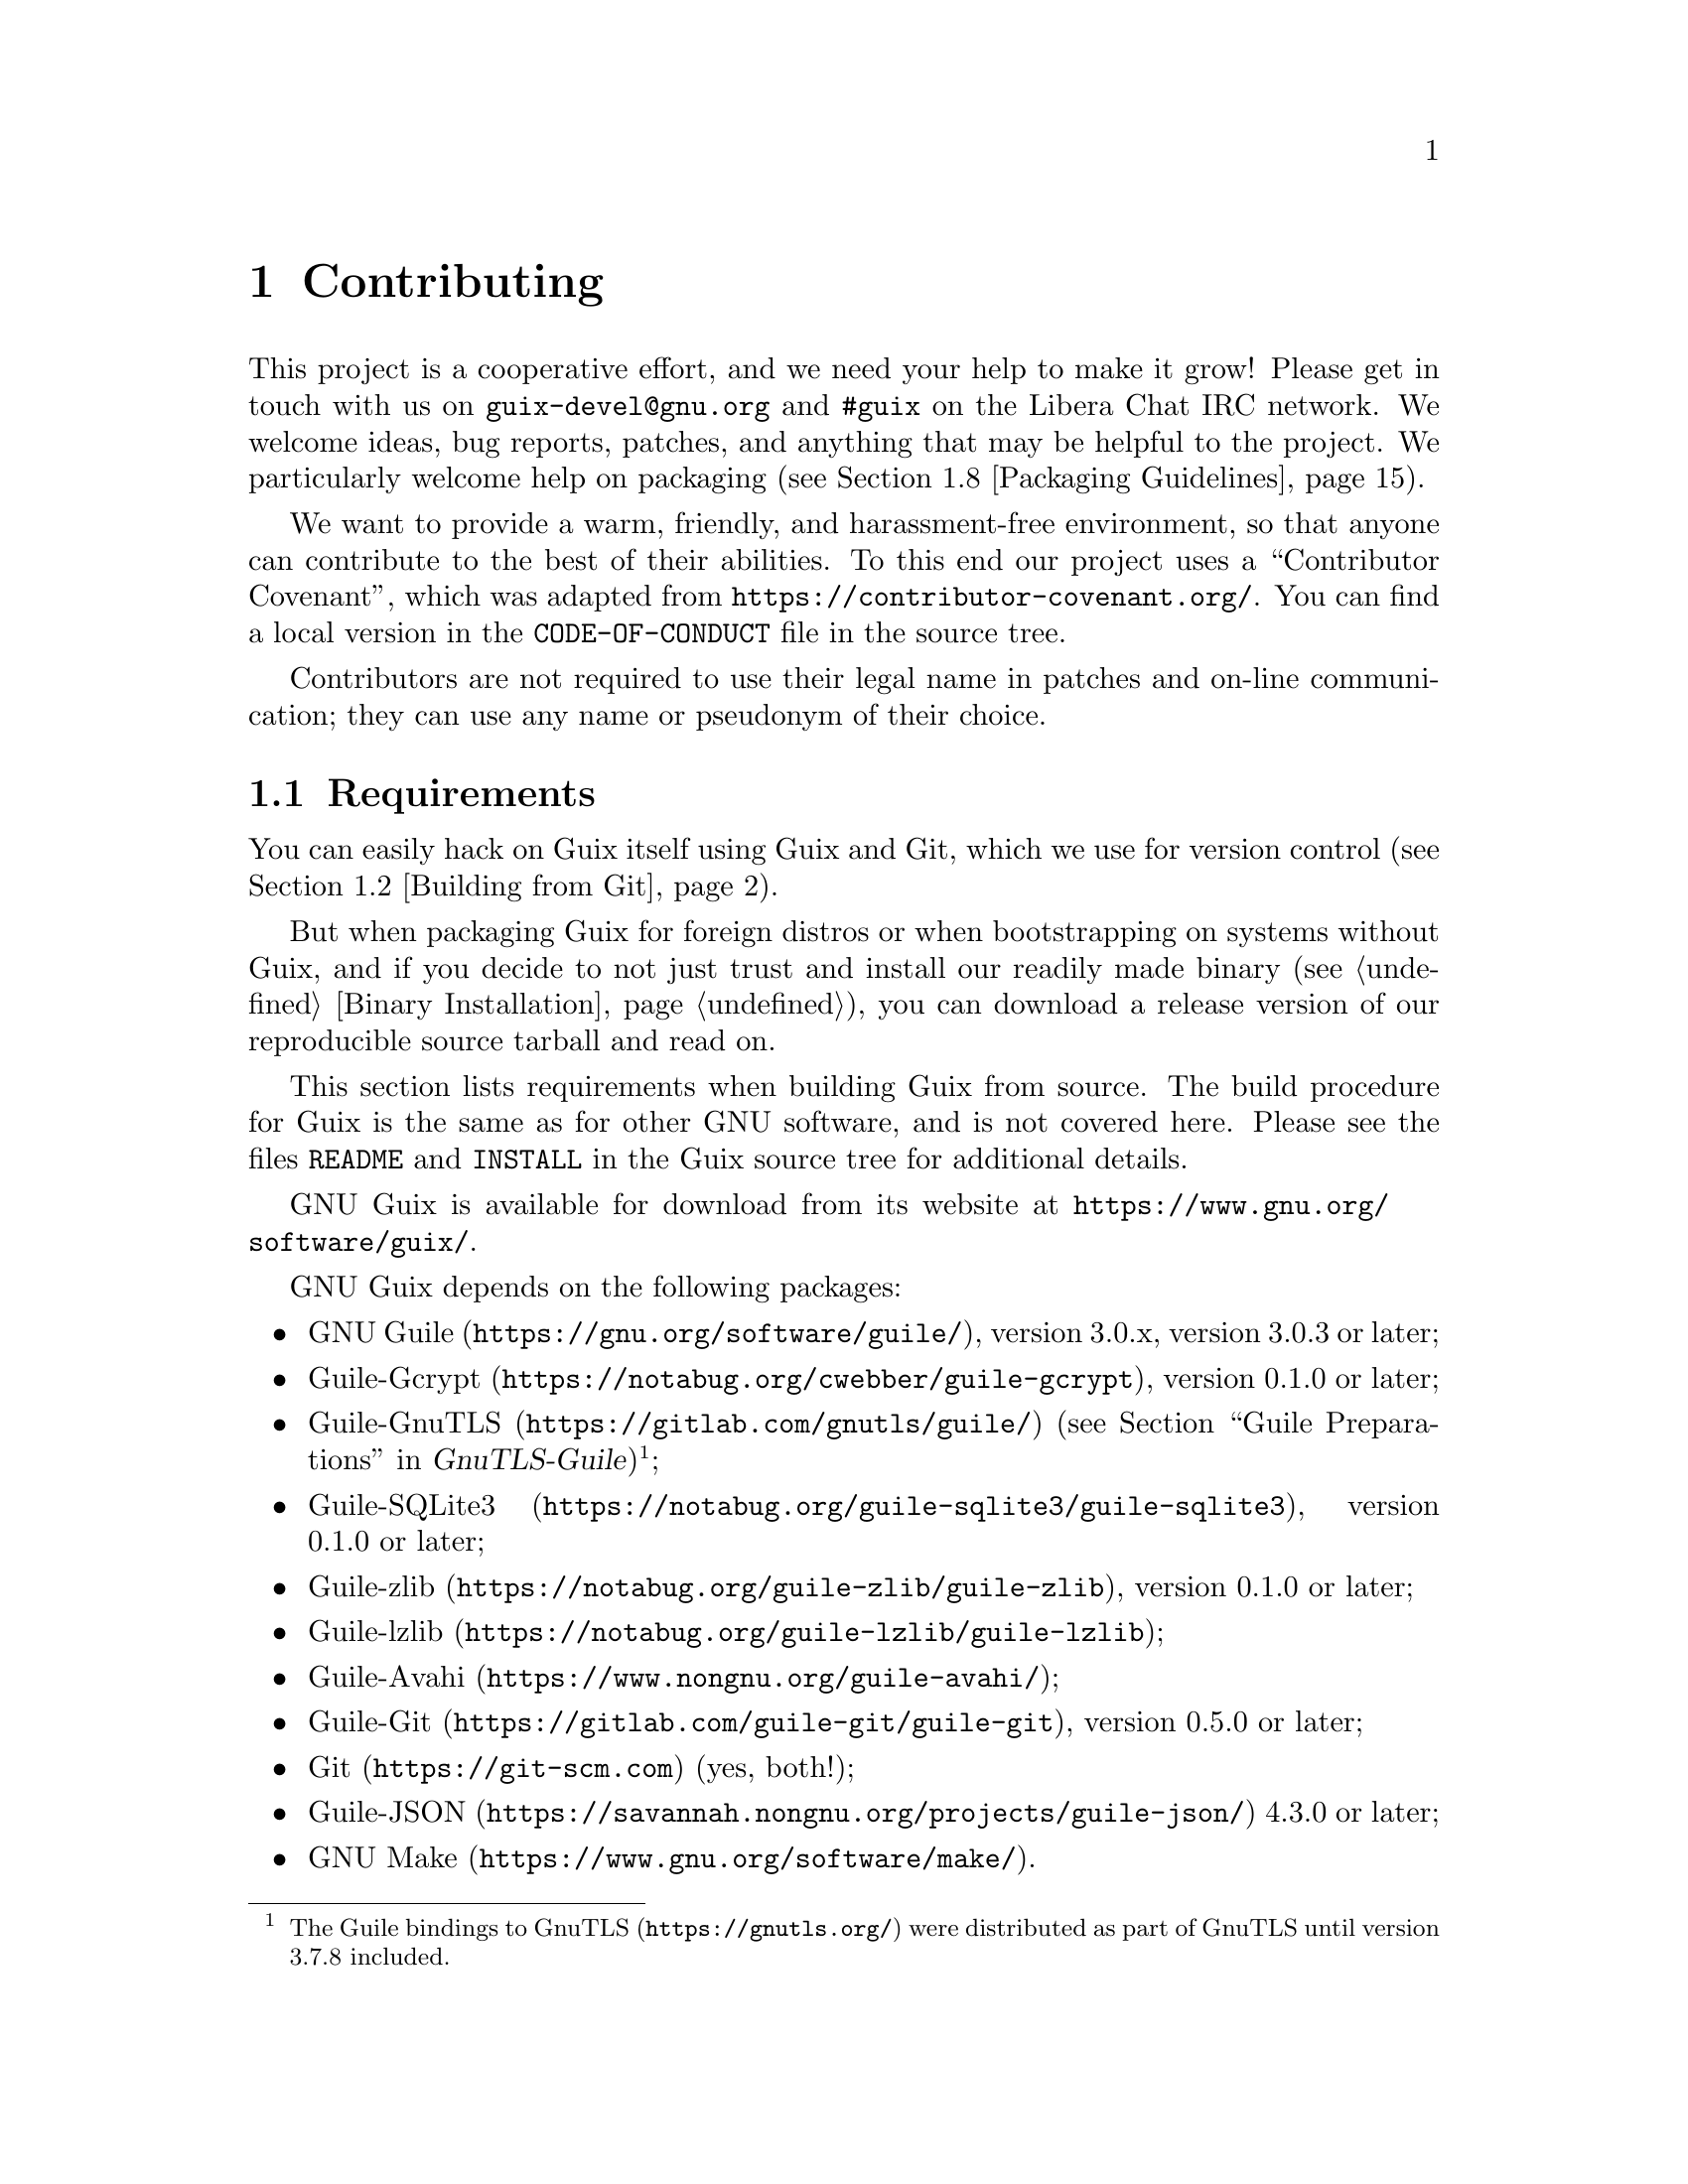@node Contributing
@chapter Contributing

This project is a cooperative effort, and we need your help to make it
grow!  Please get in touch with us on @email{guix-devel@@gnu.org} and
@code{#guix} on the Libera Chat IRC network.  We welcome ideas, bug
reports, patches, and anything that may be helpful to the project.  We
particularly welcome help on packaging (@pxref{Packaging Guidelines}).

@cindex code of conduct, of contributors
@cindex contributor covenant
We want to provide a warm, friendly, and harassment-free environment, so
that anyone can contribute to the best of their abilities.  To this end
our project uses a ``Contributor Covenant'', which was adapted from
@url{https://contributor-covenant.org/}.  You can find a local version in
the @file{CODE-OF-CONDUCT} file in the source tree.

Contributors are not required to use their legal name in patches and
on-line communication; they can use any name or pseudonym of their
choice.

@menu
* Requirements::                Software needed to build and run Guix.
* Building from Git::           The latest and greatest.
* Running the Test Suite::      Testing Guix.
* Running Guix Before It Is Installed::  Hacker tricks.
* The Perfect Setup::           The right tools.
* Alternative Setups::          Other possible tools that do the job.
* Source Tree Structure::       Source code guided tour.
* Packaging Guidelines::        Growing the distribution.
* Coding Style::                Hygiene of the contributor.
* Submitting Patches::          Share your work.
* Tracking Bugs and Changes::   Keeping it all organized.
* Teams::                       Coordinating efforts.
* Making Decisions::            Collectively choosing the way forward.
* Commit Access::               Pushing to the official repository.
* Reviewing the Work of Others::  Some guidelines for sharing reviews.
* Updating the Guix Package::   Updating the Guix package definition.
* Deprecation Policy::          Commitments and tools for deprecation.
* Writing Documentation::       Improving documentation in GNU Guix.
* Translating Guix::            Make Guix speak your native language.
@end menu

@node Requirements
@section Requirements

You can easily hack on Guix itself using Guix and Git, which we use for
version control (@pxref{Building from Git}).

But when packaging Guix for foreign distros or when bootstrapping on
systems without Guix, and if you decide to not just trust and install
our readily made binary (@pxref{Binary Installation}), you can download
a release version of our reproducible source tarball and read on.

This section lists requirements when building Guix from source.  The
build procedure for Guix is the same as for other GNU software, and is
not covered here.  Please see the files @file{README} and @file{INSTALL}
in the Guix source tree for additional details.

@cindex official website
GNU Guix is available for download from its website at
@url{https://www.gnu.org/software/guix/}.

GNU Guix depends on the following packages:

@itemize
@item @url{https://gnu.org/software/guile/, GNU Guile}, version 3.0.x,
version 3.0.3 or later;
@item @url{https://notabug.org/cwebber/guile-gcrypt, Guile-Gcrypt}, version
0.1.0 or later;
@item
@uref{https://gitlab.com/gnutls/guile/, Guile-GnuTLS} (@pxref{Guile
Preparations, how to install the GnuTLS bindings for Guile,,
gnutls-guile, GnuTLS-Guile})@footnote{The Guile bindings to
@uref{https://gnutls.org/, GnuTLS} were distributed as part of GnuTLS
until version 3.7.8 included.};
@item
@uref{https://notabug.org/guile-sqlite3/guile-sqlite3, Guile-SQLite3}, version 0.1.0
or later;
@item @uref{https://notabug.org/guile-zlib/guile-zlib, Guile-zlib},
version 0.1.0 or later;
@item @uref{https://notabug.org/guile-lzlib/guile-lzlib, Guile-lzlib};
@item @uref{https://www.nongnu.org/guile-avahi/, Guile-Avahi};
@item
@uref{https://gitlab.com/guile-git/guile-git, Guile-Git}, version 0.5.0
or later;
@item @uref{https://git-scm.com, Git} (yes, both!);
@item @uref{https://savannah.nongnu.org/projects/guile-json/, Guile-JSON}
4.3.0 or later;
@item @url{https://www.gnu.org/software/make/, GNU Make}.
@end itemize

The following dependencies are optional:

@itemize
@item
@c Note: We need at least 0.13.0 for #:nodelay.
Support for build offloading (@pxref{Daemon Offload Setup}) and
@command{guix copy} (@pxref{Invoking guix copy}) depends on
@uref{https://github.com/artyom-poptsov/guile-ssh, Guile-SSH},
version 0.13.0 or later.

@item
@uref{https://notabug.org/guile-zstd/guile-zstd, Guile-zstd}, for zstd
compression and decompression in @command{guix publish} and for
substitutes (@pxref{Invoking guix publish}).

@item
@uref{https://ngyro.com/software/guile-semver.html, Guile-Semver} for
the @code{crate} importer (@pxref{Invoking guix import}).

@item
@uref{https://www.nongnu.org/guile-lib/doc/ref/htmlprag/, Guile-Lib} for
the @code{go} importer (@pxref{Invoking guix import}) and for some of
the ``updaters'' (@pxref{Invoking guix refresh}).

@item
When @url{http://www.bzip.org, libbz2} is available,
@command{guix-daemon} can use it to compress build logs.
@end itemize

Unless @option{--disable-daemon} was passed to @command{configure}, the
following packages are also needed:

@itemize
@item @url{https://gnupg.org/, GNU libgcrypt};
@item @url{https://sqlite.org, SQLite 3};
@item @url{https://gcc.gnu.org, GCC's g++}, with support for the
C++11 standard.
@end itemize

@node Building from Git
@section Building from Git

If you want to hack Guix itself, it is recommended to use the latest
version from the Git repository:

@example
git clone https://git.savannah.gnu.org/git/guix.git
@end example

@cindex authentication, of a Guix checkout
How do you ensure that you obtained a genuine copy of the repository?
To do that, run @command{guix git authenticate}, passing it the commit
and OpenPGP fingerprint of the @dfn{channel introduction}
(@pxref{Invoking guix git authenticate}):

@c The commit and fingerprint below must match those of the channel
@c introduction in '%default-channels'.
@example
git fetch origin keyring:keyring
guix git authenticate 9edb3f66fd807b096b48283debdcddccfea34bad \
  "BBB0 2DDF 2CEA F6A8 0D1D  E643 A2A0 6DF2 A33A 54FA"
@end example

@noindent
This command completes with exit code zero on success; it prints an
error message and exits with a non-zero code otherwise.

As you can see, there is a chicken-and-egg problem: you first need to
have Guix installed.  Typically you would install Guix System
(@pxref{System Installation}) or Guix on top of another distro
(@pxref{Binary Installation}); in either case, you would verify the
OpenPGP signature on the installation medium.  This ``bootstraps'' the
trust chain.

The easiest way to set up a development environment for Guix is, of
course, by using Guix!  The following command starts a new shell where
all the dependencies and appropriate environment variables are set up to
hack on Guix:

@example
guix shell -D guix -CPW
@end example

or even, from within a Git worktree for Guix:

@example
guix shell -CPW
@end example

If @option{-C} (short for @option{--container}) is not supported on your
system, try @command{--pure} instead of @option{-CPW}.
@xref{Invoking guix shell}, for more information on that command.

If you are unable to use Guix when building Guix from a checkout, the
following are the required packages in addition to those mentioned in the
installation instructions (@pxref{Requirements}).

@itemize
@item @url{https://gnu.org/software/autoconf/, GNU Autoconf};
@item @url{https://gnu.org/software/automake/, GNU Automake};
@item @url{https://gnu.org/software/gettext/, GNU Gettext};
@item @url{https://gnu.org/software/texinfo/, GNU Texinfo};
@item @url{https://www.graphviz.org/, Graphviz};
@item @url{https://www.gnu.org/software/help2man/, GNU Help2man (optional)}.
@end itemize

On Guix, extra dependencies can be added by instead running @command{guix
shell}:

@example
guix shell -D guix help2man git strace --pure
@end example

From there you can generate the build system infrastructure
using Autoconf and Automake:

@example
./bootstrap
@end example

If you get an error like this one:

@example
configure.ac:46: error: possibly undefined macro: PKG_CHECK_MODULES
@end example

@noindent
it probably means that Autoconf couldn’t find @file{pkg.m4}, which is
provided by pkg-config.  Make sure that @file{pkg.m4} is available.  The
same holds for the @file{guile.m4} set of macros provided by Guile.  For
instance, if you installed Automake in @file{/usr/local}, it wouldn’t
look for @file{.m4} files in @file{/usr/share}.  In that case, you have
to invoke the following command:

@example
export ACLOCAL_PATH=/usr/share/aclocal
@end example

@xref{Macro Search Path,,, automake, The GNU Automake Manual}, for
more information.

@cindex state directory
@cindex localstatedir
@cindex system configuration directory
@cindex sysconfdir
Then, run:

@example
./configure
@end example

@noindent
Optionally, @code{--localstatedir} and @code{--sysconfdir} can also be
provided as arguments.  By default, @code{localstatedir} is @file{/var}
(@pxref{The Store}, for information about this) and @code{sysconfdir} is
@file{/etc}.  Note that you will probably not run @command{make install}
at the end (you don't have to) but it's still important to pass the
right @code{localstatedir} and @code{sysconfdir} values, which get
recorded in the @code{(guix config)} Guile module.

Finally, you can build Guix and, if you feel so inclined, run the tests
(@pxref{Running the Test Suite}):

@example
make
make check
@end example

@noindent
If anything fails, take a look at installation instructions
(@pxref{Installation}) or send a message to the
@email{guix-devel@@gnu.org, mailing list}.

From there on, you can authenticate all the commits included in your
checkout by running:

@example
guix git authenticate \
  9edb3f66fd807b096b48283debdcddccfea34bad \
  "BBB0 2DDF 2CEA F6A8 0D1D  E643 A2A0 6DF2 A33A 54FA"
@end example

The first run takes a couple of minutes, but subsequent runs are faster.
On subsequent runs, you can run the command without any arguments since
the @dfn{introduction} (the commit ID and OpenPGP fingerprints above)
will have been recorded@footnote{This requires a recent version of Guix,
from May 2024 or more recent.}:

@example
guix git authenticate
@end example

When your configuration for your local Git repository doesn't match
the default one, you can provide the reference for the @code{keyring}
branch @i{via} the @option{-k} option.  The following
example assumes that you have a Git remote called @samp{myremote}
pointing to the official repository:

@example
guix git authenticate \
  -k myremote/keyring \
  9edb3f66fd807b096b48283debdcddccfea34bad \
  "BBB0 2DDF 2CEA F6A8 0D1D  E643 A2A0 6DF2 A33A 54FA"
@end example

@xref{Invoking guix git authenticate}, for more information on this
command.

@quotation Note
By default, hooks are installed such that @command{guix git
authenticate} is invoked anytime you run @command{git pull} or
@command{git push}.
@end quotation

After updating the repository, @command{make} might fail with an error
similar to the following example:

@example
error: failed to load 'gnu/packages/linux.scm':
ice-9/eval.scm:293:34: In procedure abi-check: #<record-type <origin>>: record ABI mismatch; recompilation needed
@end example

This means that one of the record types that Guix defines (in this
example, the @code{origin} record) has changed, and all of guix needs
to be recompiled to take that change into account.  To do so, run
@command{make clean-go} followed by @command{make}.

Should @command{make} fail with an Automake error message after
updating, you need to repeat the steps outlined in this section,
commencing with @command{./bootstrap}.

@node Running the Test Suite
@section Running the Test Suite

@cindex test suite
After a successful @command{configure} and @code{make} run, it is a good
idea to run the test suite.  It can help catch issues with the setup or
environment, or bugs in Guix itself---and really, reporting test
failures is a good way to help improve the software.  To run the test
suite, type:

@example
make check
@end example

Test cases can run in parallel: you can use the @code{-j} option of
GNU@tie{}make to speed things up.  The first run may take a few minutes
on a recent machine; subsequent runs will be faster because the store
that is created for test purposes will already have various things in
cache.

It is also possible to run a subset of the tests by defining the
@code{TESTS} makefile variable as in this example:

@example
make check TESTS="tests/store.scm tests/cpio.scm"
@end example

By default, tests results are displayed at a file level.  In order to
see the details of every individual test cases, it is possible to define
the @code{SCM_LOG_DRIVER_FLAGS} makefile variable as in this example:

@example
make check TESTS="tests/base64.scm" SCM_LOG_DRIVER_FLAGS="--brief=no"
@end example

The underlying SRFI 64 custom Automake test driver used for the 'check'
test suite (located at @file{build-aux/test-driver.scm}) also allows
selecting which test cases to run at a finer level, via its
@option{--select} and @option{--exclude} options.  Here's an example, to
run all the test cases from the @file{tests/packages.scm} test file
whose names start with ``transaction-upgrade-entry'':

@example
export SCM_LOG_DRIVER_FLAGS="--select=^transaction-upgrade-entry"
make check TESTS="tests/packages.scm"
@end example

Those wishing to inspect the results of failed tests directly from the
command line can add the @option{--errors-only=yes} option to the
@code{SCM_LOG_DRIVER_FLAGS} makefile variable and set the @code{VERBOSE}
Automake makefile variable, as in:

@example
make check SCM_LOG_DRIVER_FLAGS="--brief=no --errors-only=yes" VERBOSE=1
@end example

The @option{--show-duration=yes} option can be used to print the
duration of the individual test cases, when used in combination with
@option{--brief=no}:

@example
make check SCM_LOG_DRIVER_FLAGS="--brief=no --show-duration=yes"
@end example

@xref{Parallel Test Harness,,,automake,GNU Automake} for more
information about the Automake Parallel Test Harness.

Upon failure, please email @email{bug-guix@@gnu.org} and attach the
@file{test-suite.log} file.  Please specify the Guix version being used
as well as version numbers of the dependencies (@pxref{Requirements}) in
your message.

Guix also comes with a whole-system test suite that tests complete
Guix System instances.  It can only run on systems where
Guix is already installed, using:

@example
make check-system
@end example

@noindent
or, again, by defining @code{TESTS} to select a subset of tests to run:

@example
make check-system TESTS="basic mcron"
@end example

These system tests are defined in the @code{(gnu tests @dots{})}
modules.  They work by running the operating systems under test with
lightweight instrumentation in a virtual machine (VM).  They can be
computationally intensive or rather cheap, depending on whether
substitutes are available for their dependencies (@pxref{Substitutes}).
Some of them require a lot of storage space to hold VM images.

If you encounter an error like:

@example
Compiling Scheme modules...
ice-9/eval.scm:142:16: In procedure compile-top-call:
error: all-system-tests: unbound variable
hint: Did you forget `(use-modules (gnu tests))'?
@end example

@noindent
there may be inconsistencies in the work tree from previous builds.  To
resolve this, try running @command{make clean-go} followed by
@command{make}.

Again in case of test failures, please send @email{bug-guix@@gnu.org}
all the details.

@node Running Guix Before It Is Installed
@section Running Guix Before It Is Installed

In order to keep a sane working environment, you will find it useful to
test the changes made in your local source tree checkout without
actually installing them.  So that you can distinguish between your
``end-user'' hat and your ``motley'' costume.

To that end, all the command-line tools can be used even if you have not
run @code{make install}.  To do that, you first need to have an
environment with all the dependencies available (@pxref{Building from
Git}), and then simply prefix each command with @command{./pre-inst-env}
(the @file{pre-inst-env} script lives in the top build tree of Guix;
@pxref{Building from Git} to generate it).  As an example, here is how you
would build the @code{hello} package as defined in your working tree (this
assumes @command{guix-daemon} is already running on your system; it's OK if
it's a different version):

@example
$ ./pre-inst-env guix build hello
@end example

@noindent
Similarly, an example for a Guile session using the Guix modules:

@example
$ ./pre-inst-env guile -c '(use-modules (guix utils)) (pk (%current-system))'

;;; ("x86_64-linux")
@end example

@noindent
@cindex REPL
@cindex read-eval-print loop
@dots{} and for a REPL (@pxref{Using Guix Interactively}):

@example
$ ./pre-inst-env guile
scheme@@(guile-user)> ,use(guix)
scheme@@(guile-user)> ,use(gnu)
scheme@@(guile-user)> (define snakes
                       (fold-packages
                         (lambda (package lst)
                           (if (string-prefix? "python"
                                               (package-name package))
                               (cons package lst)
                               lst))
                         '()))
scheme@@(guile-user)> (length snakes)
$1 = 361
@end example

If you are hacking on the daemon and its supporting code or if
@command{guix-daemon} is not already running on your system, you can
launch it straight from the build tree@footnote{The @option{-E} flag to
@command{sudo} guarantees that @code{GUILE_LOAD_PATH} is correctly set
such that @command{guix-daemon} and the tools it uses can find the Guile
modules they need.}:

@example
$ sudo -E ./pre-inst-env guix-daemon --build-users-group=guixbuild
@end example

The @command{pre-inst-env} script sets up all the environment variables
necessary to support this, including @env{PATH} and @env{GUILE_LOAD_PATH}.

Note that @command{./pre-inst-env guix pull} does @emph{not} upgrade the
local source tree; it simply updates the @file{~/.config/guix/current}
symlink (@pxref{Invoking guix pull}).  Run @command{git pull} instead if
you want to upgrade your local source tree.

Sometimes, especially if you have recently updated your repository,
running @command{./pre-inst-env} will print a message similar to the
following example:

@example
;;; note: source file /home/user/projects/guix/guix/progress.scm
;;;       newer than compiled /home/user/projects/guix/guix/progress.go
@end example

This is only a note and you can safely ignore it.  You can get rid of
the message by running @command{make -j4}.  Until you do, Guile will run
slightly slower because it will interpret the code instead of using
prepared Guile object (@file{.go}) files.

You can run @command{make} automatically as you work using
@command{watchexec} from the @code{watchexec} package.  For example,
to build again each time you update a package file, run
@samp{watchexec -w gnu/packages -- make -j4}.

@node The Perfect Setup
@section The Perfect Setup

The Perfect Setup to hack on Guix is basically the perfect setup used
for Guile hacking (@pxref{Using Guile in Emacs,,, guile, Guile Reference
Manual}).  First, you need more than an editor, you need
@url{https://www.gnu.org/software/emacs, Emacs}, empowered by the
wonderful @url{https://nongnu.org/geiser/, Geiser}.  To set that up, run:

@example
guix install emacs guile emacs-geiser emacs-geiser-guile
@end example

Geiser allows for interactive and incremental development from within
Emacs: code compilation and evaluation from within buffers, access to
on-line documentation (docstrings), context-sensitive completion,
@kbd{M-.} to jump to an object definition, a REPL to try out your code,
and more (@pxref{Introduction,,, geiser, Geiser User Manual}).  If you
allow Emacs to load the @file{.dir-locals.el} file at the root of the
project checkout, it will cause Geiser to automatically add the local
Guix sources to the Guile load path.

To actually edit the code, Emacs already has a neat Scheme mode.  But in
addition to that, you must not miss
@url{https://www.emacswiki.org/emacs/ParEdit, Paredit}.  It provides
facilities to directly operate on the syntax tree, such as raising an
s-expression or wrapping it, swallowing or rejecting the following
s-expression, etc.

@cindex code snippets
@cindex templates
@cindex reducing boilerplate
We also provide templates for common git commit messages and package
definitions in the @file{etc/snippets} directory.  These templates can
be used to expand short trigger strings to interactive text snippets. If
you use @url{https://joaotavora.github.io/yasnippet/, YASnippet}, you
may want to add the @file{etc/snippets/yas} snippets directory to the
@var{yas-snippet-dirs} variable.  If you use
@url{https://github.com/minad/tempel/, Tempel}, you may want to add the
@file{etc/snippets/tempel/*} path to the @var{tempel-path} variable in
Emacs.

@lisp
;; @r{Assuming the Guix checkout is in ~/src/guix.}
;; @r{Yasnippet configuration}
(with-eval-after-load 'yasnippet
  (add-to-list 'yas-snippet-dirs "~/src/guix/etc/snippets/yas"))
;; @r{Tempel configuration}
(with-eval-after-load 'tempel
   ;; Ensure tempel-path is a list -- it may also be a string.
   (unless (listp 'tempel-path)
     (setq tempel-path (list tempel-path)))
   (add-to-list 'tempel-path "~/src/guix/etc/snippets/tempel/*"))
@end lisp

The commit message snippets depend on @url{https://magit.vc/, Magit} to
display staged files.  When editing a commit message type @code{add}
followed by @kbd{TAB} to insert a commit message template for adding a
package; type @code{update} followed by @kbd{TAB} to insert a template
for updating a package; type @code{https} followed by @kbd{TAB} to
insert a template for changing the home page URI of a package to HTTPS.

The main snippet for @code{scheme-mode} is triggered by typing
@code{package...} followed by @kbd{TAB}.  This snippet also inserts the
trigger string @code{origin...}, which can be expanded further.  The
@code{origin} snippet in turn may insert other trigger strings ending on
@code{...}, which also can be expanded further.

@cindex insert or update copyright
@cindex @code{M-x guix-copyright}
@cindex @code{M-x copyright-update}
We additionally provide insertion and automatic update of a copyright in
@file{etc/copyright.el}.  You may want to set your full name, mail, and
load a file.

@lisp
(setq user-full-name "Alice Doe")
(setq user-mail-address "alice@@mail.org")
;; @r{Assuming the Guix checkout is in ~/src/guix.}
(load-file "~/src/guix/etc/copyright.el")
@end lisp

To insert a copyright at the current line invoke @code{M-x guix-copyright}.

To update a copyright you need to specify a @code{copyright-names-regexp}.

@lisp
(setq copyright-names-regexp
      (format "%s <%s>" user-full-name user-mail-address))
@end lisp

You can check if your copyright is up to date by evaluating @code{M-x
copyright-update}.  If you want to do it automatically after each buffer
save then add @code{(add-hook 'after-save-hook 'copyright-update)} in
Emacs.

@node Viewing Bugs within Emacs
@subsection Viewing Bugs within Emacs

Emacs has a nice minor mode called @code{bug-reference}, which, when
combined with @samp{emacs-debbugs} (the Emacs package), can be used to
open links such as @samp{<https://bugs.gnu.org/58697>} or
@samp{<https://issues.guix.gnu.org/58697>} as bug report buffers.  From
there you can easily consult the email thread via the Gnus interface,
reply or modify the bug status, all without leaving the comfort of
Emacs!  Below is a sample configuration to add to your @file{~/.emacs}
configuration file:

@lisp
;;; Bug references.
(require 'bug-reference)
(add-hook 'prog-mode-hook #'bug-reference-prog-mode)
(add-hook 'gnus-mode-hook #'bug-reference-mode)
(add-hook 'erc-mode-hook #'bug-reference-mode)
(add-hook 'gnus-summary-mode-hook #'bug-reference-mode)
(add-hook 'gnus-article-mode-hook #'bug-reference-mode)

;;; This extends the default expression (the top-most, first expression
;;; provided to 'or') to also match URLs such as
;;; <https://issues.guix.gnu.org/58697> or <https://bugs.gnu.org/58697>.
;;; It is also extended to detect "Fixes: #NNNNN" git trailers.
(setq bug-reference-bug-regexp
      (rx (group (or (seq word-boundary
                          (or (seq (char "Bb") "ug"
                                   (zero-or-one " ")
                                   (zero-or-one "#"))
                              (seq (char "Pp") "atch"
                                   (zero-or-one " ")
                                   "#")
                              (seq (char "Ff") "ixes"
                                   (zero-or-one ":")
                                   (zero-or-one " ") "#")
                              (seq "RFE"
                                   (zero-or-one " ") "#")
                              (seq "PR "
                                   (one-or-more (char "a-z+-")) "/"))
                          (group (one-or-more (char "0-9"))
                                 (zero-or-one
                                  (seq "#" (one-or-more
                                            (char "0-9"))))))
                     (seq (? "<") "https://bugs.gnu.org/"
                          (group-n 2 (one-or-more (char "0-9")))
                          (? ">"))
                     (seq (? "<") "https://issues.guix.gnu.org/"
                          (? "issue/")
                          (group-n 2 (one-or-more (char "0-9")))
                          (? ">"))))))
(setq bug-reference-url-format "https://issues.guix.gnu.org/%s")

(require 'debbugs)
(require 'debbugs-browse)
(add-hook 'bug-reference-mode-hook #'debbugs-browse-mode)
(add-hook 'bug-reference-prog-mode-hook #'debbugs-browse-mode)

;; The following allows Emacs Debbugs user to open the issue directly within
;; Emacs.
(setq debbugs-browse-url-regexp
      (rx line-start
          "http" (zero-or-one "s") "://"
          (or "debbugs" "issues.guix" "bugs")
          ".gnu.org" (one-or-more "/")
          (group (zero-or-one "cgi/bugreport.cgi?bug="))
          (group-n 3 (one-or-more digit))
          line-end))

;; Change the default when run as 'M-x debbugs-gnu'.
(setq debbugs-gnu-default-packages '("guix" "guix-patches"))

;; Show feature requests.
(setq debbugs-gnu-default-severities
 '("serious" "important" "normal" "minor" "wishlist"))
@end lisp

For more information, refer to @ref{Bug Reference,,, emacs, The GNU
Emacs Manual} and @ref{Minor Mode,,, debbugs-ug, The Debbugs User
Guide}.

@node Alternative Setups
@section Alternative Setups

Alternative setups than Emacs may let you work on Guix with a
similar development experience and they might work better with the
tools you currently use or help you make the transition to Emacs.

The options listed below only provide the alternatives to the Emacs
based setup, which is the most widely used in the Guix community. If
you want to really understand how is the perfect setup for Guix
development supposed to work, we encourage you to read the section
before this regardless the editor you choose to use.

@menu
* Guile Studio::                First step in your transition to Emacs.
* Vim and NeoVim::              When you are evil to the root.
@end menu

@node Guile Studio
@subsection Guile Studio

Guile Studio is a pre-configured Emacs with mostly everything you need
to start hacking in Guile. If you are not familiar with Emacs it makes
the transition easier for you.

@example
guix install guile-studio
@end example

Guile Studio comes with Geiser preinstalled and prepared for action.

@node Vim and NeoVim
@subsection Vim and NeoVim


Vim (and NeoVim) are also packaged in Guix, just in case you decided
to go for the evil path.

@example
guix install vim
@end example

If you want to enjoy a similar development experience to that in the perfect
setup, you should install several plugins to configure the editor. Vim (and
NeoVim) have the equivalent to Paredit,
@uref{https://www.vim.org/scripts/script.php?script_id=3998,
@code{paredit.vim}}, that will help you with the structural editing of Scheme
files (the support for very large files is not great, though).

@example
guix install vim-paredit
@end example

We also recommend that you run @code{:set autoindent} so that your code is
automatically indented as you type.

For the interaction with Git,
@uref{https://www.vim.org/scripts/script.php?script_id=2975,
@code{fugitive.vim}} is the most commonly used plugin:

@example
guix install vim-fugitive
@end example

And of course if you want to interact with Guix directly from inside of
vim, using the built-in terminal emulator, we have our very own
@code{guix.vim} package!

@example
guix install vim-guix-vim
@end example

In NeoVim you can even make a similar setup to Geiser using
@url{https://conjure.fun/, Conjure} that lets you connect to a running Guile
process and inject your code there live (sadly it's not packaged in Guix yet).


@node Source Tree Structure
@section Source Tree Structure

@cindex structure, of the source tree
If you're willing to contribute to Guix beyond packages, or if you'd
like to learn how it all fits together, this section provides a guided
tour in the code base that you may find useful.

Overall, the Guix source tree contains almost exclusively Guile
@dfn{modules}, each of which can be seen as an independent library
(@pxref{Modules,,, guile, GNU Guile Reference Manual}).

The following table gives an overview of the main directories and what
they contain.  Remember that in Guile, each module name is derived from
its file name---e.g., the module in file @file{guix/packages.scm} is
called @code{(guix packages)}.

@table @file
@item guix
This is the location of core Guix mechanisms.  To illustrate what is
meant by ``core'', here are a few examples, starting from low-level
tools and going towards higher-level tools:

@table @code
@item (guix store)
Connecting to and interacting with the build daemon (@pxref{The Store}).
@item (guix derivations)
Creating derivations (@pxref{Derivations}).
@item (guix gexps)
Writing G-expressions (@pxref{G-Expressions}).
@item (guix packages)
Defining packages and origins (@pxref{package Reference}).
@item (guix download)
@itemx (guix git-download)
The @code{url-fetch} and @code{git-fetch} origin download methods
(@pxref{origin Reference}).
@item (guix swh)
Fetching source code from the
@uref{https://archive.softwareheritage.org,Software Heritage archive}.
@item (guix search-paths)
Implementing search paths (@pxref{Search Paths}).
@item (guix build-system)
The build system interface (@pxref{Build Systems}).
@item (guix profiles)
Implementing profiles.
@end table

@cindex build system, directory structure
@item guix/build-system
This directory contains specific build system implementations
(@pxref{Build Systems}), such as:

@table @code
@item (guix build-system gnu)
the GNU build system;
@item (guix build-system cmake)
the CMake build system;
@item (guix build-system pyproject)
The Python ``pyproject'' build system.
@end table

@item guix/build
This contains code generally used on the ``build side''
(@pxref{G-Expressions, strata of code}).  This includes code used to
build packages or other operating system components, as well as
utilities:

@table @code
@item (guix build utils)
Utilities for package definitions and more (@pxref{Build Utilities}).
@item (guix build gnu-build-system)
@itemx (guix build cmake-build-system)
@itemx (guix build pyproject-build-system)
Implementation of build systems, and in particular definition of their
build phases (@pxref{Build Phases}).
@item (guix build syscalls)
Interface to the C library and to Linux system calls.
@end table

@cindex command-line tools, as Guile modules
@cindex command modules
@item guix/scripts
This contains modules corresponding to @command{guix} sub-commands.  For
example, the @code{(guix scripts shell)} module exports the
@code{guix-shell} procedure, which directly corresponds to the
@command{guix shell} command (@pxref{Invoking guix shell}).

@cindex importer modules
@item guix/import
This contains supporting code for the importers and updaters
(@pxref{Invoking guix import}, and @pxref{Invoking guix refresh}).  For
example, @code{(guix import pypi)} defines the interface to PyPI, which
is used by the @command{guix import pypi} command.
@end table

The directories we have seen so far all live under @file{guix/}.  The
other important place is the @file{gnu/} directory, which contains
primarily package definitions as well as libraries and tools for Guix
System (@pxref{System Configuration}) and Guix Home (@pxref{Home
Configuration}), all of which build upon functionality provided by
@code{(guix @dots{})} modules@footnote{For this reason, @code{(guix
@dots{})} modules must generally not depend on @code{(gnu @dots{})}
modules, with notable exceptions: @code{(guix build-system @dots{})}
modules may look up packages at run time---e.g., @code{(guix
build-system cmake)} needs to access the @code{cmake} variable at run
time---, @code{(guix scripts @dots{})} often rely on @code{(gnu @dots{})}
modules, and the same goes for some of the @code{(guix import @dots{})}
modules.}.

@table @file
@cindex package modules
@item gnu/packages
This is by far the most crowded directory of the source tree: it
contains @dfn{package modules} that export package definitions
(@pxref{Package Modules}).  A few examples:

@table @code
@item (gnu packages base)
Module providing ``base'' packages: @code{glibc}, @code{coreutils},
@code{grep}, etc.
@item (gnu packages guile)
Guile and core Guile packages.
@item (gnu packages linux)
The Linux-libre kernel and related packages.
@item (gnu packages python)
Python and core Python packages.
@item (gnu packages python-xyz)
Miscellaneous Python packages (we were not very creative).
@end table

In any case, you can jump to a package definition using @command{guix
edit} (@pxref{Invoking guix edit}) and view its location with
@command{guix show} (@pxref{Invoking guix package}).

@findex search-patches
@item gnu/packages/patches
This directory contains patches applied against packages and obtained
using the @code{search-patches} procedure.

@item gnu/services
This contains service definitions, primarily for Guix System
(@pxref{Services}) but some of them are adapted and reused for Guix Home
as we will see below.  Examples:

@table @code
@item (gnu services)
The service framework itself, which defines the service and service type
data types (@pxref{Service Composition}).
@item (gnu services base)
``Base'' services (@pxref{Base Services}).
@item (gnu services desktop)
``Desktop'' services (@pxref{Desktop Services}).
@item (gnu services shepherd)
Support for Shepherd services (@pxref{Shepherd Services}).
@end table

You can jump to a service definition using @command{guix system edit}
and view its location with @command{guix system search} (@pxref{Invoking
guix system}).

@item gnu/system
These are core Guix System modules, such as:

@table @code
@item (gnu system)
Defines @code{operating-system} (@pxref{operating-system Reference}).
@item (gnu system file-systems)
Defines @code{file-system} (@pxref{File Systems}).
@item (gnu system mapped-devices)
Defines @code{mapped-device} (@pxref{Mapped Devices}).
@end table

@item gnu/build
These are modules that are either used on the ``build side'' when
building operating systems or packages, or at run time by operating
systems.

@table @code
@item (gnu build accounts)
Creating @file{/etc/passwd}, @file{/etc/shadow}, etc. (@pxref{User
Accounts}).
@item (gnu build activation)
Activating an operating system at boot time or reconfiguration time.
@item (gnu build file-systems)
Searching, checking, and mounting file systems.
@item (gnu build linux-boot)
@itemx (gnu build hurd-boot)
Booting GNU/Linux and GNU/Hurd operating systems.
@item (gnu build linux-initrd)
Creating a Linux initial RAM disk (@pxref{Initial RAM Disk}).
@end table

@item gnu/home
This contains all things Guix Home (@pxref{Home Configuration});
examples:

@table @code
@item (gnu home services)
Core services such as @code{home-files-service-type}.
@item (gnu home services ssh)
SSH-related services (@pxref{Secure Shell}).
@end table

@item gnu/installer
This contains the text-mode graphical system installer (@pxref{Guided
Graphical Installation}).

@item gnu/machine
These are the @dfn{machine abstractions} used by @command{guix deploy}
(@pxref{Invoking guix deploy}).

@item gnu/tests
This contains system tests---tests that spawn virtual machines to check
that system services work as expected (@pxref{Running the Test Suite}).
@end table

Last, there's also a few directories that contain files that are
@emph{not} Guile modules:

@table @file
@item nix
This is the C++ implementation of @command{guix-daemon}, inherited from
Nix (@pxref{Invoking guix-daemon}).

@item tests
These are unit tests, each file corresponding more or less to one
module, in particular @code{(guix @dots{})} modules (@pxref{Running the
Test Suite}).

@item doc
This is the documentation in the form of Texinfo files: this manual and
the Cookbook.  @xref{Writing a Texinfo File,,, texinfo, GNU Texinfo},
for information on Texinfo markup language.

@item po
This is the location of translations of Guix itself, of package synopses
and descriptions, of the manual, and of the cookbook.  Note that
@file{.po} files that live here are pulled directly from Weblate
(@pxref{Translating Guix}).

@item etc
Miscellaneous files: shell completions, support for systemd and other
init systems, Git hooks, etc.
@end table

With all this, a fair chunk of your operating system is at your
fingertips!  Beyond @command{grep} and @command{git grep}, @pxref{The
Perfect Setup} on how to navigate code from your editor, and
@pxref{Using Guix Interactively} for information on how to use Scheme
modules interactively.  Enjoy!

@node Packaging Guidelines
@section Packaging Guidelines

@cindex packages, creating
The GNU distribution is nascent and may well lack some of your favorite
packages.  This section describes how you can help make the distribution
grow.

Free software packages are usually distributed in the form of
@dfn{source code tarballs}---typically @file{tar.gz} files that contain
all the source files.  Adding a package to the distribution means
essentially two things: adding a @dfn{recipe} that describes how to
build the package, including a list of other packages required to build
it, and adding @dfn{package metadata} along with that recipe, such as a
description and licensing information.

In Guix all this information is embodied in @dfn{package definitions}.
Package definitions provide a high-level view of the package.  They are
written using the syntax of the Scheme programming language; in fact,
for each package we define a variable bound to the package definition,
and export that variable from a module (@pxref{Package Modules}).
However, in-depth Scheme knowledge is @emph{not} a prerequisite for
creating packages.  For more information on package definitions,
@pxref{Defining Packages}.

Once a package definition is in place, stored in a file in the Guix
source tree, it can be tested using the @command{guix build} command
(@pxref{Invoking guix build}).  For example, assuming the new package is
called @code{gnew}, you may run this command from the Guix build tree
(@pxref{Running Guix Before It Is Installed}):

@example
./pre-inst-env guix build gnew --keep-failed
@end example

Using @code{--keep-failed} makes it easier to debug build failures since
it provides access to the failed build tree.  Another useful
command-line option when debugging is @code{--log-file}, to access the
build log.

If the package is unknown to the @command{guix} command, it may be that
the source file contains a syntax error, or lacks a @code{define-public}
clause to export the package variable.  To figure it out, you may load
the module from Guile to get more information about the actual error:

@example
./pre-inst-env guile -c '(use-modules (gnu packages gnew))'
@end example

Once your package builds correctly, please send us a patch
(@pxref{Submitting Patches}).  Well, if you need help, we will be happy to
help you too.  Once the patch is committed in the Guix repository, the
new package automatically gets built on the supported platforms by
@url{https://@value{SUBSTITUTE-SERVER-1}, our continuous integration system}.

@cindex substituter
Users can obtain the new package definition simply by running
@command{guix pull} (@pxref{Invoking guix pull}).  When
@code{@value{SUBSTITUTE-SERVER-1}} is done building the package, installing the
package automatically downloads binaries from there
(@pxref{Substitutes}).  The only place where human intervention is
needed is to review and apply the patch.


@menu
* Software Freedom::            What may go into the distribution.
* Package Naming::              What's in a name?
* Version Numbers::             When the name is not enough.
* Synopses and Descriptions::   Helping users find the right package.
* Snippets versus Phases::      Whether to use a snippet, or a build phase.
* Cyclic Module Dependencies::  Going full circle.
* Emacs Packages::              Your Elisp fix.
* Python Modules::              A touch of British comedy.
* Perl Modules::                Little pearls.
* Java Packages::               Coffee break.
* Rust Crates::                 Beware of oxidation.
* Elm Packages::                Trees of browser code
* Fonts::                       Fond of fonts.
@end menu

@node Software Freedom
@subsection Software Freedom

@c Adapted from http://www.gnu.org/philosophy/philosophy.html.
@cindex free software
The GNU operating system has been developed so that users can have
freedom in their computing.  GNU is @dfn{free software}, meaning that
users have the @url{https://www.gnu.org/philosophy/free-sw.html,four
essential freedoms}: to run the program, to study and change the program
in source code form, to redistribute exact copies, and to distribute
modified versions.  Packages found in the GNU distribution provide only
software that conveys these four freedoms.

In addition, the GNU distribution follow the
@url{https://www.gnu.org/distros/free-system-distribution-guidelines.html,free
software distribution guidelines}.  Among other things, these guidelines
reject non-free firmware, recommendations of non-free software, and
discuss ways to deal with trademarks and patents.

Some otherwise free upstream package sources contain a small and optional
subset that violates the above guidelines, for instance because this subset
is itself non-free code.  When that happens, the offending items are removed
with appropriate patches or code snippets in the @code{origin} form of the
package (@pxref{Defining Packages}).  This way, @code{guix
build --source} returns the ``freed'' source rather than the unmodified
upstream source.


@node Package Naming
@subsection Package Naming

@cindex package name
A package actually has two names associated with it.
First, there is the name of the @emph{Scheme variable}, the one following
@code{define-public}.  By this name, the package can be made known in the
Scheme code, for instance as input to another package.  Second, there is
the string in the @code{name} field of a package definition.  This name
is used by package management commands such as
@command{guix package} and @command{guix build}.

Both are usually the same and correspond to the lowercase conversion of
the project name chosen upstream, with underscores replaced with
hyphens.  For instance, GNUnet is available as @code{gnunet}, and
SDL_net as @code{sdl-net}.

A noteworthy exception to this rule is when the project name is only a
single character, or if an older maintained project with the same name
already exists---regardless of whether it has already been packaged for
Guix.  Use common sense to make such names unambiguous and meaningful.
For example, Guix's package for the shell called ``s'' upstream is
@code{s-shell} and @emph{not} @code{s}.  Feel free to ask your fellow
hackers for inspiration.

We do not add @code{lib} prefixes for library packages, unless these are
already part of the official project name.  But @pxref{Python
Modules} and @ref{Perl Modules} for special rules concerning modules for
the Python and Perl languages.

Font package names are handled differently, @pxref{Fonts}.


@node Version Numbers
@subsection Version Numbers

@cindex package version
We usually package only the latest version of a given free software
project.  But sometimes, for instance for incompatible library versions,
two (or more) versions of the same package are needed.  These require
different Scheme variable names.  We use the name as defined
in @ref{Package Naming}
for the most recent version; previous versions use the same name, suffixed
by @code{-} and the smallest prefix of the version number that may
distinguish the two versions.

The name inside the package definition is the same for all versions of a
package and does not contain any version number.

For instance, the versions 2.24.20 and 3.9.12 of GTK+ may be packaged as follows:

@lisp
(define-public gtk+
  (package
    (name "gtk+")
    (version "3.9.12")
    ...))
(define-public gtk+-2
  (package
    (name "gtk+")
    (version "2.24.20")
    ...))
@end lisp
If we also wanted GTK+ 3.8.2, this would be packaged as
@lisp
(define-public gtk+-3.8
  (package
    (name "gtk+")
    (version "3.8.2")
    ...))
@end lisp

@c See <https://lists.gnu.org/archive/html/guix-devel/2016-01/msg00425.html>,
@c for a discussion of what follows.
@cindex version number, for VCS snapshots
Occasionally, we package snapshots of upstream's version control system
(VCS) instead of formal releases.  This should remain exceptional,
because it is up to upstream developers to clarify what the stable
release is.  Yet, it is sometimes necessary.  So, what should we put in
the @code{version} field?

Clearly, we need to make the commit identifier of the VCS snapshot
visible in the version string, but we also need to make sure that the
version string is monotonically increasing so that @command{guix package
--upgrade} can determine which version is newer.  Since commit
identifiers, notably with Git, are not monotonically increasing, we add
a revision number that we increase each time we upgrade to a newer
snapshot.  The resulting version string looks like this:

@example
2.0.11-3.cabba9e
  ^    ^    ^
  |    |    `-- upstream commit ID
  |    |
  |    `--- Guix package revision
  |
latest upstream version
@end example

It is a good idea to strip commit identifiers in the @code{version}
field to, say, 7 digits.  It avoids an aesthetic annoyance (assuming
aesthetics have a role to play here) as well as problems related to OS
limits such as the maximum shebang length (127 bytes for the Linux
kernel).  There are helper functions for doing this for packages using
@code{git-fetch} or @code{hg-fetch} (see below).  It is best to use the
full commit identifiers in @code{origin}s, though, to avoid ambiguities.
A typical package definition may look like this:


@lisp
(define my-package
  (let ((commit "c3f29bc928d5900971f65965feaae59e1272a3f7")
        (revision "1"))          ;Guix package revision
    (package
      (version (git-version "0.9" revision commit))
      (source (origin
                (method git-fetch)
                (uri (git-reference
                      (url "git://example.org/my-package.git")
                      (commit commit)))
                (sha256 (base32 "1mbikn@dots{}"))
                (file-name (git-file-name name version))))
      ;; @dots{}
      )))
@end lisp

@deffn {Procedure} git-version @var{VERSION} @var{REVISION} @var{COMMIT}
Return the version string for packages using @code{git-fetch}.

@lisp
(git-version "0.2.3" "0" "93818c936ee7e2f1ba1b315578bde363a7d43d05")
@result{} "0.2.3-0.93818c9"
@end lisp
@end deffn

@deffn {Procedure} hg-version @var{VERSION} @var{REVISION} @var{CHANGESET}
Return the version string for packages using @code{hg-fetch}.  It works
in the same way as @code{git-version}.
@end deffn

@node Synopses and Descriptions
@subsection Synopses and Descriptions

@cindex package description
@cindex package synopsis
As we have seen before, each package in GNU@tie{}Guix includes a
synopsis and a description (@pxref{Defining Packages}).  Synopses and
descriptions are important: They are what @command{guix package
--search} searches, and a crucial piece of information to help users
determine whether a given package suits their needs.  Consequently,
packagers should pay attention to what goes into them.

Synopses must start with a capital letter and must not end with a
period.  They must not start with ``a'' or ``the'', which usually does
not bring anything; for instance, prefer ``File-frobbing tool'' over ``A
tool that frobs files''.  The synopsis should say what the package
is---e.g., ``Core GNU utilities (file, text, shell)''---or what it is
used for---e.g., the synopsis for GNU@tie{}grep is ``Print lines
matching a pattern''.

Keep in mind that the synopsis must be meaningful for a very wide
audience.  For example, ``Manipulate alignments in the SAM format''
might make sense for a seasoned bioinformatics researcher, but might be
fairly unhelpful or even misleading to a non-specialized audience.  It
is a good idea to come up with a synopsis that gives an idea of the
application domain of the package.  In this example, this might give
something like ``Manipulate nucleotide sequence alignments'', which
hopefully gives the user a better idea of whether this is what they are
looking for.

Descriptions should take between five and ten lines.  Use full
sentences, and avoid using acronyms without first introducing them.
Please avoid marketing phrases such as ``world-leading'',
``industrial-strength'', and ``next-generation'', and avoid superlatives
like ``the most advanced''---they are not helpful to users looking for a
package and may even sound suspicious.  Instead, try to be factual,
mentioning use cases and features.

@cindex Texinfo markup, in package descriptions
Descriptions can include Texinfo markup, which is useful to introduce
ornaments such as @code{@@code} or @code{@@dfn}, bullet lists, or
hyperlinks (@pxref{Overview,,, texinfo, GNU Texinfo}).  However you
should be careful when using some characters for example @samp{@@} and
curly braces which are the basic special characters in Texinfo
(@pxref{Special Characters,,, texinfo, GNU Texinfo}).  User interfaces
such as @command{guix show} take care of rendering it
appropriately.

Synopses and descriptions are translated by volunteers
@uref{https://translate.fedoraproject.org/projects/guix/packages, at
Weblate} so that as many users as possible can read them in
their native language.  User interfaces search them and display them in
the language specified by the current locale.

To allow @command{xgettext} to extract them as translatable strings,
synopses and descriptions @emph{must be literal strings}.  This means
that you cannot use @code{string-append} or @code{format} to construct
these strings:

@lisp
(package
  ;; @dots{}
  (synopsis "This is translatable")
  (description (string-append "This is " "*not*" " translatable.")))
@end lisp

Translation is a lot of work so, as a packager, please pay even more
attention to your synopses and descriptions as every change may entail
additional work for translators.  In order to help them, it is possible
to make recommendations or instructions visible to them by inserting
special comments like this (@pxref{xgettext Invocation,,, gettext, GNU
Gettext}):

@lisp
;; TRANSLATORS: "X11 resize-and-rotate" should not be translated.
(description "ARandR is designed to provide a simple visual front end
for the X11 resize-and-rotate (RandR) extension. @dots{}")
@end lisp

@node Snippets versus Phases
@subsection Snippets versus Phases

@cindex snippets, when to use
The boundary between using an origin snippet versus a build phase to
modify the sources of a package can be elusive.  Origin snippets are
typically used to remove unwanted files such as bundled libraries,
nonfree sources, or to apply simple substitutions.  The source derived
from an origin should produce a source that can be used to build the
package on any system that the upstream package supports (i.e., act as
the corresponding source).  In particular, origin snippets must not
embed store items in the sources; such patching should rather be done
using build phases.  Refer to the @code{origin} record documentation for
more information (@pxref{origin Reference}).

@node Cyclic Module Dependencies
@subsection Cyclic Module Dependencies

While there cannot be circular dependencies between packages, Guile's
lax module loading mechanism allows circular dependencies between Guile
modules, which doesn't cause problems as long as the following
conditions are followed for two modules part of a dependency cycle:

@cindex rules to cope with circular module dependencies
@enumerate
@item
Macros are not shared between the co-dependent modules
@item
Top-level variables are only referenced in delayed (@i{thunked}) package
fields: @code{arguments}, @code{native-inputs}, @code{inputs},
@code{propagated-inputs} or @code{replacement}
@item
Procedures referencing top-level variables from another module are not
called at the top level of a module themselves.
@end enumerate

Straying away from the above rules may work while there are no
dependency cycles between modules, but given such cycles are confusing
and difficult to troubleshoot, it is best to follow the rules to avoid
introducing problems down the line.

@noindent
Here is a common trap to avoid:

@lisp
(define-public avr-binutils
  (package
    (inherit (cross-binutils "avr"))
    (name "avr-binutils")))
@end lisp

In the above example, the @code{avr-binutils} package was defined in the
module @code{(gnu packages avr)}, and the @code{cross-binutils}
procedure in @code{(gnu packages cross-base)}.  Because the
@code{inherit} field is not delayed (thunked), it is evaluated at the
top level at load time, which is problematic in the presence of module
dependency cycles.  This could be resolved by turning the package into a
procedure instead, like:

@lisp
(define (make-avr-binutils)
  (package
    (inherit (cross-binutils "avr"))
    (name "avr-binutils")))
@end lisp

Care would need to be taken to ensure the above procedure is only ever
used in a package delayed fields or within another procedure also not
called at the top level.

@node Emacs Packages
@subsection Emacs Packages

@cindex emacs, packaging
@cindex elisp, packaging
Emacs packages should preferably use the Emacs build system
(@pxref{emacs-build-system}), for uniformity and the benefits provided
by its build phases, such as the auto-generation of the autoloads file
and the byte compilation of the sources.  Because there is no
standardized way to run a test suite for Emacs packages, tests are
disabled by default.  When a test suite is available, it should be
enabled by setting the @code{#:tests?} argument to @code{#true}.  By
default, the command to run the test is @command{make check}, but any
command can be specified via the @code{#:test-command} argument.  The
@code{#:test-command} argument expects a list containing a command and
its arguments, to be invoked during the @code{check} phase.

The Elisp dependencies of Emacs packages are typically provided as
@code{propagated-inputs} when required at run time.  As for other
packages, build or test dependencies should be specified as
@code{native-inputs}.

Emacs packages sometimes depend on resources directories that should be
installed along the Elisp files.  The @code{#:include} argument can be
used for that purpose, by specifying a list of regexps to match.  The
best practice when using the @code{#:include} argument is to extend
rather than override its default value (accessible via the
@code{%default-include} variable).  As an example, a yasnippet extension
package typically include a @file{snippets} directory, which could be
copied to the installation directory using:

@lisp
#:include (cons "^snippets/" %default-include)
@end lisp

When encountering problems, it is wise to check for the presence of the
@code{Package-Requires} extension header in the package main source
file, and whether any dependencies and their versions listed therein are
satisfied.

@node Python Modules
@subsection Python Modules

@cindex python
We currently package Python 2 and Python 3, under the Scheme variable names
@code{python-2} and @code{python} as explained in @ref{Version Numbers}.
To avoid confusion and naming clashes with other programming languages, it
seems desirable that the name of a package for a Python module contains
the word @code{python}.

Some modules are compatible with only one version of Python, others with
both.  If the package Foo is compiled with Python 3, we name it
@code{python-foo}.  If it is compiled with Python 2, we name it
@code{python2-foo}.  Python 2 packages are being removed from the
distribution; please do no not submit any new Python 2 packages.

If a project already contains the word @code{python}, we drop this;
for instance, the module python-dateutil is packaged under the names
@code{python-dateutil} and @code{python2-dateutil}.  If the project name
starts with @code{py} (e.g.@: @code{pytz}), we keep it and prefix it as
described above.

@quotation Note
Currently there are two different build systems for Python packages in Guix:
@var{python-build-system} and @var{pyproject-build-system}.  For the
longest time, Python packages were built from an informally specified
@file{setup.py} file.  That worked amazingly well, considering Python's
success, but was difficult to build tooling around.  As a result, a host
of alternative build systems emerged and the community eventually settled on a
@url{https://peps.python.org/pep-0517/, formal standard} for specifying build
requirements.  @var{pyproject-build-system} is Guix's implementation of this
standard.  It is considered ``experimental'' in that it does not yet support
all the various PEP-517 @emph{build backends}, but you are encouraged to try
it for new Python packages and report any problems.  It will eventually be
deprecated and merged into @var{python-build-system}.
@end quotation

@subsubsection Specifying Dependencies
@cindex inputs, for Python packages

Dependency information for Python packages is usually available in the
package source tree, with varying degrees of accuracy: in the
@file{pyproject.toml} file, the @file{setup.py} file, in
@file{requirements.txt}, or in @file{tox.ini} (the latter mostly for
test dependencies).

Your mission, when writing a recipe for a Python package, is to map
these dependencies to the appropriate type of ``input'' (@pxref{package
Reference, inputs}).  Although the @code{pypi} importer normally does a
good job (@pxref{Invoking guix import}), you may want to check the
following check list to determine which dependency goes where.

@itemize

@item
We currently package Python with @code{setuptools} and @code{pip}
installed per default.  This is about to change, and users are encouraged
to use @code{python-toolchain} if they want a build environment for Python.

@command{guix lint} will warn if @code{setuptools} or @code{pip} are
added as native-inputs because they are generally not necessary.

@item
Python dependencies required at run time go into
@code{propagated-inputs}.  They are typically defined with the
@code{install_requires} keyword in @file{setup.py}, or in the
@file{requirements.txt} file.

@item
Python packages required only at build time---e.g., those listed under
@code{build-system.requires} in @file{pyproject.toml} or with the
@code{setup_requires} keyword in @file{setup.py}---or dependencies only
for testing---e.g., those in @code{tests_require} or @file{tox.ini}---go into
@code{native-inputs}.  The rationale is that (1) they do not need to be
propagated because they are not needed at run time, and (2) in a
cross-compilation context, it's the ``native'' input that we'd want.

Examples are the @code{pytest}, @code{mock}, and @code{nose} test
frameworks.  Of course if any of these packages is also required at
run-time, it needs to go to @code{propagated-inputs}.

@item
Anything that does not fall in the previous categories goes to
@code{inputs}, for example programs or C libraries required for building
Python packages containing C extensions.

@item
If a Python package has optional dependencies (@code{extras_require}),
it is up to you to decide whether to add them or not, based on their
usefulness/overhead ratio (@pxref{Submitting Patches, @command{guix
size}}).

@end itemize


@node Perl Modules
@subsection Perl Modules

@cindex perl
Perl programs standing for themselves are named as any other package,
using the lowercase upstream name.
For Perl packages containing a single class, we use the lowercase class name,
replace all occurrences of @code{::} by dashes and prepend the prefix
@code{perl-}.
So the class @code{XML::Parser} becomes @code{perl-xml-parser}.
Modules containing several classes keep their lowercase upstream name and
are also prepended by @code{perl-}.  Such modules tend to have the word
@code{perl} somewhere in their name, which gets dropped in favor of the
prefix.  For instance, @code{libwww-perl} becomes @code{perl-libwww}.


@node Java Packages
@subsection Java Packages

@cindex java
Java programs standing for themselves are named as any other package,
using the lowercase upstream name.

To avoid confusion and naming clashes with other programming languages,
it is desirable that the name of a package for a Java package is
prefixed with @code{java-}.  If a project already contains the word
@code{java}, we drop this; for instance, the package @code{ngsjava} is
packaged under the name @code{java-ngs}.

For Java packages containing a single class or a small class hierarchy,
we use the lowercase class name, replace all occurrences of @code{.} by
dashes and prepend the prefix @code{java-}.  So the class
@code{apache.commons.cli} becomes package
@code{java-apache-commons-cli}.


@node Rust Crates
@subsection Rust Crates

@cindex rust
Rust programs standing for themselves are named as any other package, using the
lowercase upstream name.

To prevent namespace collisions we prefix all other Rust packages with the
@code{rust-} prefix.  The name should be changed to lowercase as appropriate and
dashes should remain in place.

In the rust ecosystem it is common for multiple incompatible versions of a
package to be used at any given time, so all package definitions should have a
versioned suffix.  The versioned suffix is the left-most non-zero digit (and
any leading zeros, of course).  This follows the ``caret'' version scheme
intended by Cargo.  Examples@: @code{rust-clap-2}, @code{rust-rand-0.6}.

Because of the difficulty in reusing rust packages as pre-compiled inputs for
other packages the Cargo build system (@pxref{Build Systems,
@code{cargo-build-system}}) presents the @code{#:cargo-inputs} and
@code{cargo-development-inputs} keywords as build system arguments.  It would be
helpful to think of these as similar to @code{propagated-inputs} and
@code{native-inputs}.  Rust @code{dependencies} and @code{build-dependencies}
should go in @code{#:cargo-inputs}, and @code{dev-dependencies} should go in
@code{#:cargo-development-inputs}.  If a Rust package links to other libraries
then the standard placement in @code{inputs} and the like should be used.

Care should be taken to ensure the correct version of dependencies are used; to
this end we try to refrain from skipping the tests or using @code{#:skip-build?}
when possible.  Of course this is not always possible, as the package may be
developed for a different Operating System, depend on features from the Nightly
Rust compiler, or the test suite may have atrophied since it was released.


@node Elm Packages
@subsection Elm Packages

@cindex Elm
Elm applications can be named like other software: their names need not
mention Elm.

Packages in the Elm sense (see @code{elm-build-system} under @ref{Build
Systems}) are required use names of the format
@var{author}@code{/}@var{project}, where both the @var{author} and the
@var{project} may contain hyphens internally, and the @var{author} sometimes
contains uppercase letters.

To form the Guix package name from the upstream name, we follow a convention
similar to Python packages (@pxref{Python Modules}), adding an @code{elm-}
prefix unless the name would already begin with @code{elm-}.

In many cases we can reconstruct an Elm package's upstream name heuristically,
but, since conversion to a Guix-style name involves a loss of information,
this is not always possible.  Care should be taken to add the
@code{'upstream-name} property when necessary so that @samp{guix import elm}
will work correctly (@pxref{Invoking guix import}). The most notable scenarios
when explicitly specifying the upstream name is necessary are:

@enumerate
@item
When the @var{author} is @code{elm} and the @var{project} contains one or more
hyphens, as with @code{elm/virtual-dom}; and

@item
When the @var{author} contains hyphens or uppercase letters, as with
@code{Elm-Canvas/raster-shapes}---unless the @var{author} is
@code{elm-explorations}, which is handled as a special case, so packages like
@code{elm-explorations/markdown} do @emph{not} need to use the
@code{'upstream-name} property.
@end enumerate

The module @code{(guix build-system elm)} provides the following utilities for
working with names and related conventions:

@deffn {Procedure} elm-package-origin @var{elm-name} @var{version} @
  @var{hash}
Returns a Git origin using the repository naming and tagging regime required
for a published Elm package with the upstream name @var{elm-name} at version
@var{version} with sha256 checksum @var{hash}.

For example:
@lisp
(package
  (name "elm-html")
  (version "1.0.0")
  (source
   (elm-package-origin
    "elm/html"
    version
    (base32 "15k1679ja57vvlpinpv06znmrxy09lbhzfkzdc89i01qa8c4gb4a")))
  ...)
@end lisp
@end deffn

@deffn {Procedure} elm->package-name @var{elm-name}
Returns the Guix-style package name for an Elm package with upstream name
@var{elm-name}.

Note that there is more than one possible @var{elm-name} for which
@code{elm->package-name} will produce a given result.
@end deffn

@deffn {Procedure} guix-package->elm-name @var{package}
Given an Elm @var{package}, returns the possibly-inferred upstream name, or
@code{#f} the upstream name is not specified via the @code{'upstream-name}
property and can not be inferred by @code{infer-elm-package-name}.
@end deffn

@deffn {Procedure} infer-elm-package-name @var{guix-name}
Given the @var{guix-name} of an Elm package, returns the inferred upstream
name, or @code{#f} if the upstream name can't be inferred.  If the result is
not @code{#f}, supplying it to @code{elm->package-name} would produce
@var{guix-name}.
@end deffn

@node Fonts
@subsection Fonts

@cindex fonts
For fonts that are in general not installed by a user for typesetting
purposes, or that are distributed as part of a larger software package,
we rely on the general packaging rules for software; for instance, this
applies to the fonts delivered as part of the X.Org system or fonts that
are part of TeX Live.

To make it easier for a user to search for fonts, names for other packages
containing only fonts are constructed as follows, independently of the
upstream package name.

The name of a package containing only one font family starts with
@code{font-}; it is followed by the foundry name and a dash @code{-}
if the foundry is known, and the font family name, in which spaces are
replaced by dashes (and as usual, all upper case letters are transformed
to lower case).
For example, the Gentium font family by SIL is packaged under the name
@code{font-sil-gentium}.

For a package containing several font families, the name of the collection
is used in the place of the font family name.
For instance, the Liberation fonts consist of three families,
Liberation Sans, Liberation Serif and Liberation Mono.
These could be packaged separately under the names
@code{font-liberation-sans} and so on; but as they are distributed together
under a common name, we prefer to package them together as
@code{font-liberation}.

In the case where several formats of the same font family or font collection
are packaged separately, a short form of the format, prepended by a dash,
is added to the package name.  We use @code{-ttf} for TrueType fonts,
@code{-otf} for OpenType fonts and @code{-type1} for PostScript Type 1
fonts.


@node Coding Style
@section Coding Style

In general our code follows the GNU Coding Standards (@pxref{Top,,,
standards, GNU Coding Standards}).  However, they do not say much about
Scheme, so here are some additional rules.

@menu
* Programming Paradigm::        How to compose your elements.
* Modules::                     Where to store your code?
* Data Types and Pattern Matching::  Implementing data structures.
* Formatting Code::             Writing conventions.
@end menu

@node Programming Paradigm
@subsection Programming Paradigm

Scheme code in Guix is written in a purely functional style.  One
exception is code that involves input/output, and procedures that
implement low-level concepts, such as the @code{memoize} procedure.

@node Modules
@subsection Modules
@cindex build-side modules
@cindex host-side modules
Guile modules that are meant to be used on the builder side must live in
the @code{(guix build @dots{})} name space.  They must not refer to
other Guix or GNU modules.  However, it is OK for a ``host-side'' module
to use a build-side module.  As an example, the @code{(guix
search-paths)} module should not be imported and used by a package since
it isn't meant to be used as a ``build-side'' module.  It would also
couple the module with the package's dependency graph, which is
undesirable.

Modules that deal with the broader GNU system should be in the
@code{(gnu @dots{})} name space rather than @code{(guix @dots{})}.

@node Data Types and Pattern Matching
@subsection Data Types and Pattern Matching

The tendency in classical Lisp is to use lists to represent everything,
and then to browse them ``by hand'' using @code{car}, @code{cdr},
@code{cadr}, and co.  There are several problems with that style,
notably the fact that it is hard to read, error-prone, and a hindrance
to proper type error reports.

@findex define-record-type*
@findex match-record
@cindex pattern matching
Guix code should define appropriate data types (for instance, using
@code{define-record-type*}) rather than abuse lists.  In addition, it
should use pattern matching, via Guile’s @code{(ice-9 match)} module,
especially when matching lists (@pxref{Pattern Matching,,, guile, GNU
Guile Reference Manual}); pattern matching for records is better done
using @code{match-record} from @code{(guix records)}, which, unlike
@code{match}, verifies field names at macro-expansion time.

When defining a new record type, keep the @dfn{record type descriptor}
(RTD) private (@pxref{Records,,, guile, GNU Guile Reference Manual}, for
more on records and RTDs).  As an example, the @code{(guix packages)}
module defines @code{<package>} as the RTD for package records but it
does not export it; instead, it exports a type predicate, a constructor,
and field accessors.  Exporting RTDs would make it harder to change the
application binary interface (because code in other modules might be
matching fields by position) and would make it trivial for users to
forge records of that type, bypassing any checks we may have in the
official constructor (such as ``field sanitizers'').

@node Formatting Code
@subsection Formatting Code

@cindex formatting code
@cindex coding style
When writing Scheme code, we follow common wisdom among Scheme
programmers.  In general, we follow the
@url{https://mumble.net/~campbell/scheme/style.txt, Riastradh's Lisp
Style Rules}.  This document happens to describe the conventions mostly
used in Guile’s code too.  It is very thoughtful and well written, so
please do read it.

Some special forms introduced in Guix, such as the @code{substitute*}
macro, have special indentation rules.  These are defined in the
@file{.dir-locals.el} file, which Emacs automatically uses.  Also note
that Emacs-Guix provides @code{guix-devel-mode} mode that indents and
highlights Guix code properly (@pxref{Development,,, emacs-guix, The
Emacs-Guix Reference Manual}).

@cindex indentation, of code
@cindex formatting, of code
If you do not use Emacs, please make sure to let your editor knows these
rules.  To automatically indent a package definition, you can also run:

@example
./pre-inst-env guix style @var{package}
@end example

@noindent
@xref{Invoking guix style}, for more information.

We require all top-level procedures to carry a docstring.  This
requirement can be relaxed for simple private procedures in the
@code{(guix build @dots{})} name space, though.

Procedures should not have more than four positional parameters.  Use
keyword parameters for procedures that take more than four parameters.


@node Submitting Patches
@section Submitting Patches

Development is done using the Git distributed version control system.
Thus, access to the repository is not strictly necessary.  We welcome
contributions in the form of patches as produced by @code{git
format-patch} sent to the @email{guix-patches@@gnu.org} mailing list
(@pxref{Submitting patches to a project,,, git, Git User Manual}).
Contributors are encouraged to take a moment to set some Git repository
options (@pxref{Configuring Git}) first, which can improve the
readability of patches.  Seasoned Guix developers may also want to look
at the section on commit access (@pxref{Commit Access}).

This mailing list is backed by a Debbugs instance, which allows us to
keep track of submissions (@pxref{Tracking Bugs and Changes}).
Each message sent to that mailing list gets a new tracking number
assigned; people can then follow up on the submission by sending email
to @code{@var{ISSUE_NUMBER}@@debbugs.gnu.org}, where @var{ISSUE_NUMBER}
is the tracking number (@pxref{Sending a Patch Series}).

Please write commit logs in the ChangeLog format (@pxref{Change Logs,,,
standards, GNU Coding Standards}); you can check the commit history for
examples.

You can help make the review process more efficient, and increase the
chance that your patch will be reviewed quickly, by describing the
context of your patch and the impact you expect it to have.  For
example, if your patch is fixing something that is broken, describe the
problem and how your patch fixes it.  Tell us how you have tested your
patch.  Will users of the code changed by your patch have to adjust
their workflow at all?  If so, tell us how.  In general, try to imagine
what questions a reviewer will ask, and answer those questions in
advance.

Before submitting a patch that adds or modifies a package definition,
please run through this check list:

@enumerate
@item
If the authors of the packaged software provide a cryptographic
signature for the release tarball, make an effort to verify the
authenticity of the archive.  For a detached GPG signature file this
would be done with the @code{gpg --verify} command.

@item
Take some time to provide an adequate synopsis and description for the
package.  @xref{Synopses and Descriptions}, for some guidelines.

@item
Run @command{guix lint @var{package}}, where @var{package} is the
name of the new or modified package, and fix any errors it reports
(@pxref{Invoking guix lint}).

@item
Run @command{guix style @var{package}} to format the new package definition
according to the project's conventions (@pxref{Invoking guix style}).

@item
Make sure the package builds on your platform, using @command{guix build
@var{package}}.

@item
We recommend you also try building the package on other supported
platforms.  As you may not have access to actual hardware platforms, we
recommend using the @code{qemu-binfmt-service-type} to emulate them.  In
order to enable it, add the @code{virtualization} service module and the
following service to the list of services in your @code{operating-system}
configuration:

@lisp
(service qemu-binfmt-service-type
 (qemu-binfmt-configuration
   (platforms (lookup-qemu-platforms "arm" "aarch64"))))
@end lisp

Then reconfigure your system.

You can then build packages for different platforms by specifying the
@code{--system} option.  For example, to build the "hello" package for
the armhf or aarch64 architectures, you would run the following
commands, respectively:
@example
guix build --system=armhf-linux --rounds=2 hello
guix build --system=aarch64-linux --rounds=2 hello
@end example

@item
@cindex bundling
Make sure the package does not use bundled copies of software already
available as separate packages.

Sometimes, packages include copies of the source code of their
dependencies as a convenience for users.  However, as a distribution, we
want to make sure that such packages end up using the copy we already
have in the distribution, if there is one.  This improves resource usage
(the dependency is built and stored only once), and allows the
distribution to make transverse changes such as applying security
updates for a given software package in a single place and have them
affect the whole system---something that bundled copies prevent.

@item
Take a look at the profile reported by @command{guix size}
(@pxref{Invoking guix size}).  This will allow you to notice references
to other packages unwillingly retained.  It may also help determine
whether to split the package (@pxref{Packages with Multiple Outputs}),
and which optional dependencies should be used.  In particular, avoid
adding @code{texlive} as a dependency: because of its extreme size, use
@code{texlive-updmap.cfg} procedure instead.

@item
Check that dependent packages (if applicable) are not affected by the
change; @command{guix refresh --list-dependent @var{package}} will help you
do that (@pxref{Invoking guix refresh}).

@item
@cindex determinism, of build processes
@cindex reproducible builds, checking
Check whether the package's build process is deterministic.  This
typically means checking whether an independent build of the package
yields the exact same result that you obtained, bit for bit.

A simple way to do that is by building the same package several times in
a row on your machine (@pxref{Invoking guix build}):

@example
guix build --rounds=2 my-package
@end example

This is enough to catch a class of common non-determinism issues, such
as timestamps or randomly-generated output in the build result.

Another option is to use @command{guix challenge} (@pxref{Invoking guix
challenge}).  You may run it once the package has been committed and
built by @code{@value{SUBSTITUTE-SERVER-1}} to check whether it obtains the same
result as you did.  Better yet: Find another machine that can build it
and run @command{guix publish}.  Since the remote build machine is
likely different from yours, this can catch non-determinism issues
related to the hardware---e.g., use of different instruction set
extensions---or to the operating system kernel---e.g., reliance on
@code{uname} or @file{/proc} files.

@item
When writing documentation, please use gender-neutral wording when
referring to people, such as
@uref{https://en.wikipedia.org/wiki/Singular_they, singular
``they''@comma{} ``their''@comma{} ``them''}, and so forth.

@item
Verify that your patch contains only one set of related changes.
Bundling unrelated changes together makes reviewing harder and slower.

Examples of unrelated changes include the addition of several packages,
or a package update along with fixes to that package.

@item
Please follow our code formatting rules, possibly running
@command{guix style} script to do that automatically for you
(@pxref{Formatting Code}).

@item
When possible, use mirrors in the source URL (@pxref{Invoking guix download}).
Use reliable URLs, not generated ones.  For instance, GitHub archives are not
necessarily identical from one generation to the next, so in this case it's
often better to clone the repository.  Don't use the @code{name} field in
the URL: it is not very useful and if the name changes, the URL will probably
be wrong.

@item
Check if Guix builds (@pxref{Building from Git}) and address the
warnings, especially those about use of undefined symbols.

@item
Make sure your changes do not break Guix and simulate a @command{guix pull}
with:
@example
guix pull --url=/path/to/your/checkout --profile=/tmp/guix.master
@end example

@end enumerate

When posting a patch to the mailing list, use @samp{[PATCH] @dots{}} as
a subject, if your patch is to be applied on a branch other than
@code{master}, say @code{core-updates}, specify it in the subject like
@samp{[PATCH core-updates] @dots{}}.

You may use your email client, the @command{git send-email} command
(@pxref{Sending a Patch Series}) or the @command{mumi send-email}
command (@pxref{Debbugs User Interfaces}).  We prefer to get patches in
plain text messages, either inline or as MIME attachments.  You are
advised to pay attention if your email client changes anything like line
breaks or indentation which could potentially break the patches.

Expect some delay when you submit your very first patch to
@email{guix-patches@@gnu.org}. You have to wait until you get an
acknowledgement with the assigned tracking number. Future acknowledgements
should not be delayed.

When a bug is resolved, please close the thread by sending an email to
@email{@var{ISSUE_NUMBER}-done@@debbugs.gnu.org}.

@menu
* Configuring Git::
* Sending a Patch Series::
@end menu

@node Configuring Git
@subsection Configuring Git
@cindex git configuration
@cindex @code{git format-patch}
@cindex @code{git send-email}

If you have not done so already, you may wish to set a name and email
that will be associated with your commits (@pxref{telling git your name,
, Telling Git your name, git, Git User Manual}).  If you wish to use a
different name or email just for commits in this repository, you can
use @command{git config --local}, or edit @file{.git/config} in the
repository instead of @file{~/.gitconfig}.

@cindex commit-msg hook
Other important Git configuration will automatically be configured when
building the project (@pxref{Building from Git}).  A
@file{.git/hooks/commit-msg} hook will be installed that embeds
@samp{Change-Id} Git @emph{trailers} in your commit messages for
traceability purposes.  It is important to preserve these when editing
your commit messages, particularly if a first version of your proposed
changes was already submitted for review.  If you have a
@file{commit-msg} hook of your own you would like to use with Guix, you
can place it under the @file{.git/hooks/commit-msg.d/} directory.

@node Sending a Patch Series
@subsection Sending a Patch Series
@cindex patch series
@cindex @code{git send-email}
@cindex @code{git format-patch}

@unnumberedsubsubsec Single Patches
@anchor{Single Patches}
The @command{git send-email} command is the best way to send both single
patches and patch series (@pxref{Multiple Patches}) to the Guix mailing
list.  Sending patches as email attachments may make them difficult to
review in some mail clients, and @command{git diff} does not store commit
metadata.

@quotation Note
The @command{git send-email} command is provided by the @code{send-email}
output of the @code{git} package, i.e. @code{git:send-email}.
@end quotation

The following command will create a patch email from the latest commit,
open it in your @var{EDITOR} or @var{VISUAL} for editing, and send it to
the Guix mailing list to be reviewed and merged.  Assuming you have
already configured Git according to @xref{Configuring Git}, you can
simply use:

@example
$ git send-email --annotate -1
@end example

@quotation Tip
To add a prefix to the subject of your patch, you may use the
@option{--subject-prefix} option.  The Guix project uses this to
specify that the patch is intended for a branch or repository
other than the @code{master} branch of
@url{https://git.savannah.gnu.org/cgit/guix.git}.

@example
git send-email --annotate --subject-prefix='PATCH core-updates' -1
@end example
@end quotation

The patch email contains a three-dash separator line after the commit
message.  You may ``annotate'' the patch with explanatory text by adding
it under this line.  If you do not wish to annotate the email, you may
drop the @option{--annotate} option.

If you need to send a revised patch, don't resend it like this or send
a ``fix'' patch to be applied on top of the last one; instead, use
@command{git commit --amend} or @url{https://git-rebase.io,
@command{git rebase}} to modify the commit, and use the
@email{@var{ISSUE_NUMBER}@@debbugs.gnu.org} address and the @option{-v}
flag with @command{git send-email}.

@example
$ git commit --amend
$ git send-email --annotate -v@var{REVISION} \
      --to=@var{ISSUE_NUMBER}@@debbugs.gnu.org -1
@end example

@quotation Note
Due to an apparent bug in @command{git send-email},
@option{-v @var{REVISION}} (with the space) will not work; you
@emph{must} use @option{-v@var{REVISION}}.
@end quotation

You can find out @var{ISSUE_NUMBER} either by searching on the mumi
interface at @url{https://issues.guix.gnu.org} for the name of your patch or
reading the acknowledgement email sent automatically by Debbugs in
reply to incoming bugs and patches, which contains the bug number.

@unnumberedsubsubsec Notifying Teams
@anchor{Notifying Teams}
@cindex teams
If your git checkout has been correctly configured (@pxref{Configuring
Git}), the @command{git send-email} command will automatically notify
the appropriate team members, based on the scope of your changes.  This
relies on the @file{etc/teams.scm} script, which can also be invoked
manually if you do not use the preferred @command{git send-email}
command to submit patches.  To list the available actions of the script,
you can invoke it via the @command{etc/teams.scm help} command.  For
more information regarding teams, @pxref{Teams}.

@quotation Note
On foreign distros, you might have to use @command{./pre-inst-env git
send-email} for @file{etc/teams.scm} to work.
@end quotation

@unnumberedsubsubsec Multiple Patches
@anchor{Multiple Patches}
@cindex cover letter
While @command{git send-email} alone will suffice for a single
patch, an unfortunate flaw in Debbugs means you need to be more
careful when sending multiple patches: if you send them all to the
@email{guix-patches@@gnu.org} address, a new issue will be created
for each patch!

When sending a series of patches, it's best to send a Git ``cover
letter'' first, to give reviewers an overview of the patch series.
We can create a directory called @file{outgoing} containing both
our patch series and a cover letter called @file{0000-cover-letter.patch}
with @command{git format-patch}.

@example
$ git format-patch -@var{NUMBER_COMMITS} -o outgoing \
      --cover-letter --base=auto
@end example

We can now send @emph{just} the cover letter to the
@email{guix-patches@@gnu.org} address, which will create an issue
that we can send the rest of the patches to.

@example
$ git send-email outgoing/0000-cover-letter.patch --annotate
$ rm outgoing/0000-cover-letter.patch # we don't want to resend it!
@end example

Ensure you edit the email to add an appropriate subject line and
blurb before sending it.  Note the automatically generated shortlog
and diffstat below the blurb.

Once the Debbugs mailer has replied to your cover letter email, you
can send the actual patches to the newly-created issue address.

@example
$ git send-email outgoing/*.patch --to=@var{ISSUE_NUMBER}@@debbugs.gnu.org
$ rm -rf outgoing # we don't need these anymore
@end example

Thankfully, this @command{git format-patch} dance is not necessary
to send an amended patch series, since an issue already exists for
the patchset.

@example
$ git send-email -@var{NUMBER_COMMITS} -v@var{REVISION} \
      --to=@var{ISSUE_NUMBER}@@debbugs.gnu.org
@end example

If need be, you may use @option{--cover-letter --annotate} to send
another cover letter, e.g. for explaining what's changed since the last
revision, and these changes are necessary.

@node Tracking Bugs and Changes
@section Tracking Bugs and Changes

This section describes how the Guix project tracks its bug reports,
patch submissions and topic branches.

@menu
* The Issue Tracker::           The official bug and patch tracker.
* Managing Patches and Branches::  How changes to Guix are managed.
* Debbugs User Interfaces::     Ways to interact with Debbugs.
* Debbugs Usertags::            Tag reports with custom labels.
* Cuirass Build Notifications::  Be alerted of any breakage via RSS feeds.
@end menu

@node The Issue Tracker
@subsection The Issue Tracker

@cindex bug reports, tracking
@cindex patch submissions, tracking
@cindex issue tracking
@cindex Debbugs, issue tracking system
Bug reports and patch submissions are currently tracked using the
Debbugs instance at @uref{https://bugs.gnu.org}.  Bug reports are filed
against the @code{guix} ``package'' (in Debbugs parlance), by sending
email to @email{bug-guix@@gnu.org}, while patch submissions are filed
against the @code{guix-patches} package by sending email to
@email{guix-patches@@gnu.org} (@pxref{Submitting Patches}).

@node Managing Patches and Branches
@subsection Managing Patches and Branches
@cindex branching strategy
@cindex rebuild scheduling strategy

Changes should be posted to @email{guix-patches@@gnu.org}.  This mailing
list fills the patch-tracking database (@pxref{The Issue Tracker}).  It
also allows patches to be picked up and tested by the quality assurance
tooling; the result of that testing eventually shows up on the dashboard
at @indicateurl{https://qa.guix.gnu.org/issue/@var{ISSUE_NUMBER}}, where
@var{ISSUE_NUMBER} is the number assigned by the issue tracker.  Leave
time for a review, without committing anything.

As an exception, some changes considered ``trivial'' or ``obvious'' may
be pushed directly to the @code{master} branch.  This includes changes
to fix typos and reverting commits that caused immediate problems.  This
is subject to being adjusted, allowing individuals to commit directly on
non-controversial changes on parts they’re familiar with.

Changes which affect more than 300 dependent packages (@pxref{Invoking
guix refresh}) should first be pushed to a topic branch other than
@code{master}; the set of changes should be consistent---e.g., ``GNOME
update'', ``NumPy update'', etc.  This allows for testing: the branch
will automatically show up at
@indicateurl{https://qa.guix.gnu.org/branch/@var{branch}}, with an
indication of its build status on various platforms.

@cindex feature branches, coordination
To help coordinate the merging of branches, you must create a new
guix-patches issue each time you create a branch (@pxref{The Issue
Tracker}).  The title of the issue requesting to merge a branch should
have the following format:

@cindex merge requests, template
@example
Request for merging "@var{name}" branch
@end example

The @url{https://qa.guix.gnu.org/, QA infrastructure} recognizes such
issues and lists the merge requests on its main page.  The following
points apply to managing these branches:

@enumerate
@item
The commits on the branch should be a combination of the patches
relevant to the branch.  Patches not related to the topic of the branch
should go elsewhere.

@item
Any changes that can be made on the master branch, should be made on the
master branch.  If a commit can be split to apply part of the changes on
master, this is good to do.

@item
It should be possible to re-create the branch by starting from master
and applying the relevant patches.

@item
Avoid merging master in to the branch.  Prefer rebasing or re-creating
the branch on top of an updated master revision.

@item
Minimise the changes on master that are missing on the branch prior to
merging the branch in to master.  This means that the state of the
branch better reflects the state of master should the branch be merged.

@item
If you don't have commit access, create the ``Request for merging''
issue and request that someone creates the branch.  Include a list of
issues/patches to include on the branch.
@end enumerate

Normally branches will be merged in a ``first come, first merged''
manner, tracked through the guix-patches issues.  If you agree on a
different order with those involved, you can track this by updating
which issues block@footnote{You can mark an issue as blocked by another
by emailing @email{control@@debbugs.gnu.org} with the following line in
the body of the email: @code{block XXXXX by YYYYY}.  Where @code{XXXXX}
is the number for the blocked issue, and @code{YYYYY} is the number for
the issue blocking it.} which other issues.  Therefore, to know which
branch is at the front of the queue, look for the oldest issue, or the
issue that isn't @dfn{blocked} by any other branch merges.  An ordered
list of branches with the open issues is available at
@url{https://qa.guix.gnu.org}.

Once a branch is at the front of the queue, wait until sufficient time
has passed for the build farms to have processed the changes, and for
the necessary testing to have happened.  For example, you can check
@indicateurl{https://qa.guix.gnu.org/branch/@var{branch}} to see
information on some builds and substitute availability.

Once the branch has been merged, the issue should be closed and the
branch deleted.

@node Debbugs User Interfaces
@subsection Debbugs User Interfaces

@subsubsection Web interface

@cindex mumi, web interface for issues
A web interface (actually @emph{two} web interfaces!) are available to
browse issues:

@itemize
@item
@url{https://issues.guix.gnu.org} provides a pleasant interface powered
by mumi@footnote{Mumi is a nice piece of software written in Guile, and
you can help!  See
@url{https://git.savannah.gnu.org/cgit/guix/mumi.git}.} to browse bug
reports and patches, and to participate in discussions; mumi also has a
command-line interface as we will see below;
@item
@url{https://bugs.gnu.org/guix} lists bug reports;
@item
@url{https://bugs.gnu.org/guix-patches} lists patch submissions.
@end itemize

To view discussions related to issue number @var{n}, go to
@indicateurl{https://issues.guix.gnu.org/@var{n}} or
@indicateurl{https://bugs.gnu.org/@var{n}}.

@subsubsection Command-Line Interface

@cindex mumi command-line interface
@cindex mumi am
@cindex mumi compose
@cindex mumi send-email
@cindex mumi www
Mumi also comes with a command-line interface that can be used to search
existing issues, open new issues, compose replies, apply and send
patches.  You do not need to use Emacs to use the mumi command-line
client.  You interact with it only on the command-line.

To use the mumi command-line interface, navigate to a local clone of the
Guix git repository, and drop into a shell with mumi, git and
git:send-email installed.

@example
$ cd guix
~/guix$ guix shell mumi git git:send-email
@end example

To search for issues, say all open issues about "zig", run

@example
~/guix [env]$ mumi search zig is:open

#60889 Add zig-build-system
opened on 17 Jan 17:37 Z by Ekaitz Zarraga
#61036 [PATCH 0/3] Update zig to 0.10.1
opened on 24 Jan 09:42 Z by Efraim Flashner
#39136 [PATCH] gnu: services: Add endlessh.
opened on 14 Jan 2020 21:21 by Nicol? Balzarotti
#60424 [PATCH] gnu: Add python-online-judge-tools
opened on 30 Dec 2022 07:03 by gemmaro
#45601 [PATCH 0/6] vlang 0.2 update
opened on  1 Jan 2021 19:23 by Ryan Prior
@end example

Pick an issue and make it the "current" issue.

@example
~/guix [env]$ mumi current 61036

#61036 [PATCH 0/3] Update zig to 0.10.1
opened on 24 Jan 09:42 Z by Efraim Flashner
@end example

Once an issue is the current issue, you can open the issue in a web
browser, compose replies, apply patches, send patches, etc. with short
succinct commands.

Open the issue in your web browser using

@example
~/guix [env]$ mumi www
@end example

Compose a reply using

@example
~/guix [env]$ mumi compose
@end example

Compose a reply and close the issue using

@example
~/guix [env]$ mumi compose --close
@end example

@command{mumi compose} opens your mail client by passing @samp{mailto:}
URIs to @command{xdg-open}.  So, you need to have @command{xdg-open} set
up to open your mail client correctly.

Apply the latest patchset from the issue using

@example
~/guix [env]$ mumi am
@end example

You may also apply a patchset of a specific version (say, v3) using

@example
~/guix [env]$ mumi am v3
@end example

Or, you may apply a patch from a specific e-mail message.  For example,
to apply the patch from the 4th message (message index starts from 0),
run

@example
~/guix [env]$ mumi am @@4
@end example

@command{mumi am} is a wrapper around @command{git am}.  You can pass
@command{git am} arguments to it after a @samp{--}.  For example, to add
a Signed-off-by trailer, run

@example
~/guix [env]$ mumi am -- -s
@end example

Create and send patches to the issue using

@example
~/guix [env]$ git format-patch origin/master
~/guix [env]$ mumi send-email foo.patch bar.patch
@end example

Note that you do not have to pass in @samp{--to} or @samp{--cc}
arguments to @command{git format-patch}.  @command{mumi send-email} will
put them in correctly when sending the patches.

To open a new issue, run

@example
~/guix [env]$ mumi new
@end example

and send an email (using @command{mumi compose}) or patches (using
@command{mumi send-email}).

@command{mumi send-email} is really a wrapper around @command{git
send-email} that automates away all the nitty-gritty of sending patches.
It uses the current issue state to automatically figure out the correct
@samp{To} address to send to, other participants to @samp{Cc}, headers
to add, etc.

Also note that, unlike @command{git send-email}, @command{mumi
send-email} works perfectly well with single and multiple patches alike.
It automates away the debbugs dance of sending the first patch, waiting
for a response from debbugs and sending the remaining patches.  It does
so by sending the first patch, polling the server for a response, and
then sending the remaining patches.  This polling can unfortunately take
a few minutes.  So, please be patient.

@subsubsection Emacs Interface

If you use Emacs, you may find it more convenient to interact with
issues using @file{debbugs.el}, which you can install with:

@example
guix install emacs-debbugs
@end example

For example, to list all open issues on @code{guix-patches}, hit:

@example
@kbd{C-u} @kbd{M-x} debbugs-gnu @kbd{RET} @kbd{RET} guix-patches @kbd{RET} n y
@end example

For a more convenient (shorter) way to access both the bugs and patches
submissions, you may want to configure the
@code{debbugs-gnu-default-packages} and
@code{debbugs-gnu-default-severities} Emacs variables (@pxref{Viewing
Bugs within Emacs}).

To search for bugs, @samp{@kbd{M-x} debbugs-gnu-guix-search} can be
used.

@xref{Top,,, debbugs-ug, Debbugs User Guide}, for more information on
this nifty tool!

@node Debbugs Usertags
@subsection Debbugs Usertags

@cindex usertags, for debbugs
@cindex Debbugs usertags
Debbugs provides a feature called @dfn{usertags} that allows any user to
tag any bug with an arbitrary label.  Bugs can be searched by usertag,
so this is a handy way to organize bugs@footnote{The list of usertags is
public information, and anyone can modify any user's list of usertags,
so keep that in mind if you choose to use this feature.}.  If you use
Emacs Debbugs, the entry-point to consult existing usertags is the
@samp{C-u M-x debbugs-gnu-usertags} procedure.  To set a usertag, press
@samp{C} while consulting a bug within the *Guix-Patches* buffer opened
with @samp{C-u M-x debbugs-gnu-bugs} buffer, then select @code{usertag}
and follow the instructions.

For example, to view all the bug reports (or patches, in the case of
@code{guix-patches}) tagged with the usertag @code{powerpc64le-linux}
for the user @code{guix}, open a URL like the following in a web
browser:
@url{https://debbugs.gnu.org/cgi-bin/pkgreport.cgi?tag=powerpc64le-linux;users=guix}.

For more information on how to use usertags, please refer to the
documentation for Debbugs or the documentation for whatever tool you use
to interact with Debbugs.

In Guix, we are experimenting with usertags to keep track of
architecture-specific issues, as well as reviewed ones.  To facilitate
collaboration, all our usertags are associated with the single user
@code{guix}.  The following usertags currently exist for that user:

@table @code

@item powerpc64le-linux
The purpose of this usertag is to make it easy to find the issues that
matter most for the @code{powerpc64le-linux} system type.  Please assign
this usertag to bugs or patches that affect @code{powerpc64le-linux} but
not other system types.  In addition, you may use it to identify issues
that for some reason are particularly important for the
@code{powerpc64le-linux} system type, even if the issue affects other
system types, too.

@item reproducibility
For issues related to reproducibility.  For example, it would be
appropriate to assign this usertag to a bug report for a package that
fails to build reproducibly.

@item reviewed-looks-good
You have reviewed the series and it looks good to you (LGTM).

@end table

If you're a committer and you want to add a usertag, just start using it
with the @code{guix} user.  If the usertag proves useful to you,
consider updating this section of the manual so that others will know
what your usertag means.

@node Cuirass Build Notifications
@subsection Cuirass Build Notifications

@cindex build event notifications, RSS feed
@cindex notifications, build events
Cuirass includes @acronym{RSS, Really Simple Syndication} feeds as one
of its features (@pxref{Notifications,,,cuirass}).  Since
@url{https://ci.guix.gnu.org/, Berlin} runs an instance of Cuirass, this
feature can be used to keep track of recently broken or fixed packages
caused by changes pushed to the Guix git repository.  Any RSS client can
be used.  A good one, included with Emacs, is @xref{Gnus,,,gnus}.  To
register the feed, copy its URL, then from the main Gnus buffer,
@samp{*Group*}, do the following:

@cindex Gnus, configuration to read CI RSS feeds
@cindex RSS feeds, Gnus configuration
@example
@kbd{G R} https://ci.guix.gnu.org/events/rss/?specification=master RET
Guix CI - master RET Build events for specification master. RET
@end example

@noindent
Then, back at the @samp{*Group*} buffer, press @kbd{s} to save the newly
added RSS group.  As for any other Gnus group, you can update its
content by pressing the @kbd{g} key.  You should now receive
notifications that read like:

@example
 . [ ?: Cuirass ] Build tree-sitter-meson.aarch64-linux on master is fixed.
 . [ ?: Cuirass ] Build rust-pbkdf2.aarch64-linux on master is fixed.
 . [ ?: Cuirass ] Build rust-pbkdf2.x86_64-linux on master is fixed.
@end example

@noindent
where each RSS entry contains a link to the Cuirass build details page
of the associated build.

@node Teams
@section Teams
@cindex teams

To organize work on Guix, including but not just development efforts,
the project has a set of @dfn{teams}.  Each team has its own focus and
interests and is the primary contact point for questions and
contributions in those areas.  A team's primary mission is to coordinate
and review the work of individuals in its scope (@pxref{Reviewing the
Work of Others}); it can make decisions within its scope, in agreement
with other teams whenever there is overlap or a close connection, and in
accordance with other project rules such as seeking consensus
(@pxref{Making Decisions}).

As an example, the Python team is responsible for core Python packaging
matters; it can decide to upgrade core Python packages in a dedicated
@code{python-team} branch, in collaboration with any team whose scope is
directly dependent on Python---e.g., the Science team---and following
branching rules (@pxref{Managing Patches and Branches}).  The
Documentation team helps review changes to the documentation and can
initiate overarching documentation changes.  The Translations team
organizes translation of Guix and its manual and coordinates efforts in
that area.  The Core team is responsible for the development of core
functionality and interfaces of Guix; because of its central nature,
some of its work may require soliciting input from the community at
large and seeking consensus before enacting decisions that would affect
the entire community.

Teams are defined in the @file{etc/teams.scm} file in the Guix
repository.  The scope of each team is defined, when applicable, as a
set of files or as a regular expression matching file names.

@cindex team membership
Anyone with interest in a team's domain and willing to contribute to its
work can apply to become a member by contacting current members by
email; commit access is not a precondition.  Membership is formalized by
adding the person's name and email address to @file{etc/teams.scm}.
Members who have not been participating in the team's work for one year
or more may be removed; they are free to reapply for membership later.

@cindex team creation
One or more people may propose the creation of a new team by reaching
out to the community by email at @email{guix-devel@@gnu.org}, clarifying
the intended scope and purpose.  When consensus is reached on the
creation of this team, someone with commit access formalizes its
creation by adding it and its initial members to @file{etc/teams.scm}.

To list existing teams, run the following command from a Guix checkout:

@example
$ ./etc/teams.scm list-teams
id: mentors
name: Mentors
description: A group of mentors who chaperone contributions by newcomers.
members:
+ Charlie Smith <charlie@@example.org>
@dots{}
@end example

@cindex mentoring
You can run the following command to have the Mentors team put in
CC of a patch series:

@example
$ git send-email --to=@var{ISSUE_NUMBER}@@debbugs.gnu.org \
  --header-cmd='etc/teams.scm cc-mentors-header-cmd' *.patch
@end example

The appropriate team or teams can also be inferred from the modified
files.  For instance, if you want to send the two latest commits of the
current Git repository to review, you can run:

@example
$ guix shell -D guix
[env]$ git send-email --to=@var{ISSUE_NUMBER}@@debbugs.gnu.org -2
@end example

@node Making Decisions
@section Making Decisions

@cindex decision making
@cindex consensus seeking
It is expected from all contributors, and even more so from committers,
to help build consensus and make decisions based on consensus.  By using
consensus, we are committed to finding solutions that everyone can live
with.  It implies that no decision is made against significant concerns
and these concerns are actively resolved with proposals that work for
everyone.

A contributor (who may or may not have commit access) wishing to block
a proposal bears a special responsibility for finding alternatives,
proposing ideas/code or explain the rationale for the status quo to
resolve the deadlock.  To learn what consensus decision making means and
understand its finer details, you are encouraged to read
@url{https://www.seedsforchange.org.uk/consensus}.

@node Commit Access
@section Commit Access

@cindex commit access, for developers
Everyone can contribute to Guix without having commit access
(@pxref{Submitting Patches}).  However, for frequent contributors,
having write access to the repository can be convenient.  As a rule of
thumb, a contributor should have accumulated fifty (50) reviewed commits
to be considered as a committer and have sustained their activity in the
project for at least 6 months.  This ensures enough interactions with
the contributor, which is essential for mentoring and assessing whether
they are ready to become a committer.  Commit access should not be
thought of as a ``badge of honor'' but rather as a responsibility a
contributor is willing to take to help the project.

Committers are in a position where they enact technical decisions.  Such
decisions must be made by @emph{actively building consensus} among
interested parties and stakeholders.  @ref{Making Decisions}, for more
on that.

The following sections explain how to get commit access, how to be ready
to push commits, and the policies and community expectations for commits
pushed upstream.

@subsection Applying for Commit Access

When you deem it necessary, consider applying for commit
access by following these steps:

@enumerate
@item
Find three committers who would vouch for you.  You can view the list of
committers at
@url{https://savannah.gnu.org/project/memberlist.php?group=guix}.  Each
of them should email a statement to @email{guix-maintainers@@gnu.org} (a
private alias for the collective of maintainers), signed with their
OpenPGP key.

Committers are expected to have had some interactions with you as a
contributor and to be able to judge whether you are sufficiently
familiar with the project's practices.  It is @emph{not} a judgment on
the value of your work, so a refusal should rather be interpreted as
``let's try again later''.

@item
Send @email{guix-maintainers@@gnu.org} a message stating your intent,
listing the three committers who support your application, signed with
the OpenPGP key you will use to sign commits, and giving its fingerprint
(see below).  See @uref{https://emailselfdefense.fsf.org/en/}, for an
introduction to public-key cryptography with GnuPG.

@c See <https://sha-mbles.github.io/>.
Set up GnuPG such that it never uses the SHA1 hash algorithm for digital
signatures, which is known to be unsafe since 2019, for instance by
adding the following line to @file{~/.gnupg/gpg.conf} (@pxref{GPG
Esoteric Options,,, gnupg, The GNU Privacy Guard Manual}):

@example
digest-algo sha512
@end example

@item
Maintainers ultimately decide whether to grant you commit access,
usually following your referrals' recommendation.

@item
@cindex OpenPGP, signed commits
If and once you've been given access, please send a message to
@email{guix-devel@@gnu.org} to say so, again signed with the OpenPGP key
you will use to sign commits (do that before pushing your first commit).
That way, everyone can notice and ensure you control that OpenPGP key.

@quotation Important
Before you can push for the first time, maintainers must:

@enumerate
@item
add your OpenPGP key to the @code{keyring} branch;
@item
add your OpenPGP fingerprint to the @file{.guix-authorizations} file of
the branch(es) you will commit to.
@end enumerate
@end quotation

@item
Make sure to read the rest of this section and... profit!
@end enumerate

@quotation Note
Maintainers are happy to give commit access to people who have been
contributing for some time and have a track record---don't be shy and
don't underestimate your work!

However, note that the project is working towards a more automated patch
review and merging system, which, as a consequence, may lead us to have
fewer people with commit access to the main repository.  Stay tuned!
@end quotation

All commits that are pushed to the central repository on Savannah must
be signed with an OpenPGP key, and the public key should be uploaded to
your user account on Savannah and to public key servers, such as
@code{keys.openpgp.org}.  To configure Git to automatically sign
commits, run:

@example
git config commit.gpgsign true

# Substitute the fingerprint of your public PGP key.
git config user.signingkey CABBA6EA1DC0FF33
@end example

To check that commits are signed with correct key, use:

@example
guix git authenticate
@end example

@xref{Building from Git} for running the first authentication of a Guix
checkout.

To avoid accidentally pushing unsigned or signed with the wrong key
commits to Savannah, make sure to configure Git according to
@xref{Configuring Git}.

@subsection Commit Policy

If you get commit access, please make sure to follow the policy below
(discussions of the policy can take place on
@email{guix-devel@@gnu.org}).

Ensure you're aware of how the changes should be handled
(@pxref{Managing Patches and Branches}) prior to being pushed to the
repository, especially for the @code{master} branch.

If you're committing and pushing your own changes, try and wait at least
one week (two weeks for more significant changes, up to one month for
changes such as removing a package---@pxref{package-removal-policy,
Package Removal}) after you send them for review.  After this, if no one
else is available to review them and if you're confident about the
changes, it's OK to commit.

When pushing a commit on behalf of somebody else, please add a
@code{Signed-off-by} line at the end of the commit log message---e.g.,
with @command{git am --signoff}.  This improves tracking of who did
what.

When adding channel news entries (@pxref{Channels, Writing Channel
News}), make sure they are well-formed by running the following command
right before pushing:

@example
make check-channel-news
@end example

@subsection Addressing Issues

Peer review (@pxref{Submitting Patches}) and tools such as
@command{guix lint} (@pxref{Invoking guix lint}) and the test suite
(@pxref{Running the Test Suite}) should catch issues before they are
pushed.  Yet, commits that ``break'' functionality might occasionally
go through.  When that happens, there are two priorities: mitigating
the impact, and understanding what happened to reduce the chance of
similar incidents in the future.  The responsibility for both these
things primarily lies with those involved, but like everything this is
a group effort.

Some issues can directly affect all users---for instance because they
make @command{guix pull} fail or break core functionality, because they
break major packages (at build time or run time), or because they
introduce known security vulnerabilities.

@cindex reverting commits
The people involved in authoring, reviewing, and pushing such
commit(s) should be at the forefront to mitigate their impact in a
timely fashion: by pushing a followup commit to fix it (if possible),
or by reverting it to leave time to come up with a proper fix, and by
communicating with other developers about the problem.

If these persons are unavailable to address the issue in time, other
committers are entitled to revert the commit(s), explaining in the
commit log and on the mailing list what the problem was, with the goal
of leaving time to the original committer, reviewer(s), and author(s)
to propose a way forward.

Once the problem has been dealt with, it is the responsibility of
those involved to make sure the situation is understood.  If you are
working to understand what happened, focus on gathering information
and avoid assigning any blame.  Do ask those involved to describe what
happened, do not ask them to explain the situation---this would
implicitly blame them, which is unhelpful.  Accountability comes from
a consensus about the problem, learning from it and improving
processes so that it's less likely to reoccur.

@subsection Commit Revocation

In order to reduce the possibility of mistakes, committers will have
their Savannah account removed from the Guix Savannah project and their
key removed from @file{.guix-authorizations} after 12 months of
inactivity; they can ask to regain commit access by emailing the
maintainers, without going through the vouching process.

Maintainers@footnote{See @uref{https://guix.gnu.org/en/about} for the
current list of maintainers.  You can email them privately at
@email{guix-maintainers@@gnu.org}.} may also revoke an individual's
commit rights, as a last resort, if cooperation with the rest of the
community has caused too much friction---even within the bounds of the
project's code of conduct (@pxref{Contributing}).  They would only do so
after public or private discussion with the individual and a clear
notice.  Examples of behavior that hinders cooperation and could lead to
such a decision include:

@itemize
@item repeated violation of the commit policy stated above;
@item repeated failure to take peer criticism into account;
@item breaching trust through a series of grave incidents.
@end itemize

When maintainers resort to such a decision, they notify developers on
@email{guix-devel@@gnu.org}; inquiries may be sent to
@email{guix-maintainers@@gnu.org}.  Depending on the situation, the
individual may still be welcome to contribute.

@subsection Helping Out

One last thing: the project keeps moving forward because committers not
only push their own awesome changes, but also offer some of their time
@emph{reviewing} and pushing other people's changes.  As a committer,
you're welcome to use your expertise and commit rights to help other
contributors, too!

@node Reviewing the Work of Others
@section Reviewing the Work of Others

Perhaps the biggest action you can do to help GNU Guix grow as a project
is to review the work contributed by others.  You do not need to be a
committer to do so; applying, reading the source, building, linting and
running other people's series and sharing your comments about your
experience will give some confidence to committers.  You must
ensure the check list found in the @ref{Submitting Patches} section has
been correctly followed.  A reviewed patch series should give the best
chances for the proposed change to be merged faster, so if a change you
would like to see merged hasn't yet been reviewed, this is the most
appropriate thing to do!  If you would like to review changes in a
specific area and to receive notifications for incoming patches relevant
to that domain, consider joining the relevant team(s) (@pxref{Teams}).

@cindex reviewing, guidelines
Review comments should be unambiguous; be as clear and explicit as you
can about what you think should be changed, ensuring the author can take
action on it.  Please try to keep the following guidelines in mind
during review:

@enumerate
@item
@emph{Be clear and explicit about changes you are suggesting}, ensuring
the author can take action on it.  In particular, it is a good idea to
explicitly ask for new revisions when you want it.

@item
@emph{Remain focused: do not change the scope of the work being
reviewed.}  For example, if the contribution touches code that follows a
pattern deemed unwieldy, it would be unfair to ask the submitter to fix
all occurrences of that pattern in the code; to put it simply, if a
problem unrelated to the patch at hand was already there, do not ask the
submitter to fix it.

@item
@emph{Ensure progress.}  As they respond to review, submitters may
submit new revisions of their changes; avoid requesting changes that you
did not request in the previous round of comments.  Overall, the
submitter should get a clear sense of progress; the number of items open
for discussion should clearly decrease over time.

@item
@emph{Aim for finalization.}  Reviewing code is time-consuming.  Your
goal as a reviewer is to put the process on a clear path towards
integration, possibly with agreed-upon changes, or rejection, with a
clear and mutually-understood reasoning.  Avoid leaving the review
process in a lingering state with no clear way out.

@item
@emph{Review is a discussion.}  The submitter's and reviewer's views on
how to achieve a particular change may not always be aligned.  To lead
the discussion, remain focused, ensure progress and aim for
finalization, spending time proportional to the stakes@footnote{The
tendency to discuss minute details at length is often referred to as
``bikeshedding'', where much time is spent discussing each one's
preference for the color of the shed at the expense of progress made on
the project to keep bikes dry.}.  As a reviewer, try hard to explain the
rationale for suggestions you make, and to understand and take into
account the submitter's motivation for doing things in a certain way.
In other words, build consensus with everyone involved (@pxref{Making
Decisions}).
@end enumerate

@cindex LGTM, Looks Good To Me
@cindex review tags
@cindex Reviewed-by, git trailer
When you deem the proposed change adequate and ready for inclusion
within Guix, the following well understood/codified
@samp{Reviewed-by:@tie{}Your@tie{}Name@tie{}<your-email@@example.com>}
@footnote{The @samp{Reviewed-by} Git trailer is used by other projects
such as Linux, and is understood by third-party tools such as the
@samp{b4 am} sub-command, which is able to retrieve the complete
submission email thread from a public-inbox instance and add the Git
trailers found in replies to the commit patches.} line should be used to
sign off as a reviewer, meaning you have reviewed the change and that it
looks good to you:

@itemize
@item
If the @emph{whole} series (containing multiple commits) looks good to
you, reply with
@samp{Reviewed-by:@tie{}Your@tie{}Name@tie{}<your-email@@example.com>}
to the cover page if it has one, or to the last patch of the series
otherwise, adding another @samp{(for the whole series)} comment on the
line below to explicit this fact.

@item
If you instead want to mark a @emph{single commit} as reviewed (but not
the whole series), simply reply with
@samp{Reviewed-by:@tie{}Your@tie{}Name@tie{}<your-email@@example.com>}
to that commit message.
@end itemize

If you are not a committer, you can help others find a @emph{series} you
have reviewed more easily by adding a @code{reviewed-looks-good} usertag
for the @code{guix} user (@pxref{Debbugs Usertags}).

@node Updating the Guix Package
@section Updating the Guix Package

@cindex update-guix-package, updating the guix package
It is sometimes desirable to update the @code{guix} package itself (the
package defined in @code{(gnu packages package-management)}), for
example to make new daemon features available for use by the
@code{guix-service-type} service type.  In order to simplify this task,
the following command can be used:

@example
make update-guix-package
@end example

The @code{update-guix-package} make target will use the last known
@emph{commit} corresponding to @code{HEAD} in your Guix checkout,
compute the hash of the Guix sources corresponding to that commit and
update the @code{commit}, @code{revision} and hash of the @code{guix}
package definition.

To validate that the updated @code{guix} package hashes are correct and
that it can be built successfully, the following command can be run from
the directory of your Guix checkout:

@example
./pre-inst-env guix build guix
@end example

To guard against accidentally updating the @code{guix} package to a
commit that others can't refer to, a check is made that the commit used
has already been pushed to the Savannah-hosted Guix git repository.

This check can be disabled, @emph{at your own peril}, by setting the
@code{GUIX_ALLOW_ME_TO_USE_PRIVATE_COMMIT} environment variable.  When
this variable is set, the updated package source is also added to the
store.  This is used as part of the release process of Guix.

@node Deprecation Policy
@section Deprecation Policy

@cindex deprecation policy
As any lively project with a broad scope, Guix changes all the time and
at all levels.  Because it's user-extensible and programmable,
incompatible changes can directly impact users and make their life
harder.  It is thus important to reduce user-visible incompatible
changes to a minimum and, when such changes are deemed necessary, to
clearly communicate them through a @dfn{deprecation period} so everyone
can adapt with minimum hassle.  This section defines the project's
commitments for smooth deprecation and describes procedures and
mechanisms to honor them.

There are several ways to use Guix; how to handle deprecation will
depend on each use case.  Those can be roughly categorized like this:

@itemize
@item
package management exclusively through the command line;

@item
advanced package management using the manifest and package interfaces;

@item
Home and System management, using the @code{operating-system} and/or
@code{home-environment} interfaces together with the service interfaces;

@item
development or use of external tools that use programming interfaces
such as the @code{(guix ...)} modules.
@end itemize

These use cases form a spectrum with varying degrees of coupling---from
``distant'' to tightly coupled.  Based on this insight, we define the
following @dfn{deprecation policies} that we consider suitable for each
of these levels.

@table @asis
@item Command-line tools
Guix sub-commands should be thought of as remaining available
``forever''.  Once a Guix sub-command is to be removed, it should be
deprecated first, and then remain available for @b{at least one year}
after the first release that deprecated it.

Deprecation should first be announced in the manual and as an entry in
@file{etc/news.scm}; additional communication such as a blog post
explaining the rationale is welcome.  Months before the scheduled
removal date, the command should print a warning explaining how to
migrate.  An example of this is the replacement of @command{guix
environment} by @command{guix shell}, started in October
2021@footnote{For more details on the @command{guix shell} transition,
see
@uref{https://guix.gnu.org/en/blog/2021/from-guix-environment-to-guix-shell/}.}.

Because of the broad impact of such a change, we recommend conducting a
user survey before enacting a plan.

@cindex package deprecation
@item Package name changes
When a package name changes, it must remain available under its old name
for @b{at least one year}.  For example, @code{go-ipfs} was renamed to
@code{kubo} following a decision made upstream; to communicate the name
change to users, the package module provided this definition:

@findex deprecated-package
@lisp
(define-public go-ipfs
  (deprecated-package "go-ipfs" kubo))
@end lisp

That way, someone running @command{guix install go-ipfs} or similar sees
a deprecation warning mentioning the new name.

@cindex package removal policy
@anchor{package-removal-policy}
@item Package removal
Packages whose upstream developers have declared as having reached ``end
of life'' or being unmaintained may be removed; likewise, packages that
have been @b{failing to build for two months or more} may be removed.

There is no formal deprecation mechanism for this case, unless a
replacement exists, in which case the @code{deprecated-package}
procedure mentioned above can be used.

If the package being removed is a ``leaf'' (no other packages depend on
it), it may be removed after a @b{one-month review period} of the patch
removing it (this applies even when the removal has additional
motivations such as security problems affecting the package).

If it has many dependent packages---as is the case for example with
Python version@tie{}2---the relevant team must propose a deprecation
removal agenda and seek consensus with other packagers for @b{at least
one month}.  It may also invite feedback from the broader user
community, for example through a survey.  Removal of all impacted
packages may be gradual, spanning multiple months, to accommodate all
use cases.

When the package being removed is considered popular, whether or not it
is a leaf, its deprecation must be announced as an entry in
@code{etc/news.scm}.

@item Package upgrade
In the case of packages with many dependents and/or many users, an
upgrade may be treated like the @emph{removal} of the previous version.

Examples include major version upgrades of programming language
implementations, as we've seen above with Python, and major upgrades of
``big'' libraries such as Qt or GTK.

@cindex service deprecation
@item Services
Changes to services for Guix Home and Guix System have a direct impact
on user configuration.  For a user, adjusting to interface changes is
rarely rewarding, which is why any such change must be clearly
communicated in advance through deprecation warnings and documentation.

Renaming of variables related to service, home, or system configuration
must be communicated for at least six months before removal using the
@code{(guix deprecation)} mechanisms.  For example, renaming of
@code{murmur-configuration} to @code{mumble-server-configuration} was
communicated through a series of definitions like this one:

@findex define-deprecated/public-alias
@lisp
(define-deprecated/public-alias
  murmur-configuration
  mumble-server-configuration)
@end lisp

Procedures slated for removal may be defined like this:

@findex define-deprecated
@lisp
(define-deprecated (elogind-service #:key (config (elogind-configuration)))
  elogind-service-type
  (service elogind-service-type config))
@end lisp

Record fields, notably fields of service configuration records, must
follow a similar deprecation period.  This is usually achieved through
@i{ad hoc} means though.  For example, the @code{hosts-file} field of
@code{operating-system} was deprecated by adding a @code{sanitized}
property that would emit a warning:

@lisp
(define-record-type* <operating-system>
  ;; @dots{}
  (hosts-file %operating-system-hosts-file         ;deprecated
              (default #f)
              (sanitize warn-hosts-file-field-deprecation)))

(define-deprecated (operating-system-hosts-file os)
  hosts-service-type
  (%operating-system-hosts-file os))
@end lisp

When deprecating interfaces in @code{operating-system},
@code{home-environment}, @code{(gnu services)}, or any popular service,
the deprecation must come with an entry in @code{etc/news.scm}.

@cindex deprecation of programming interfaces
@item Core interfaces
Core programming interfaces, in particular the @code{(guix ...)}
modules, may be relied on by a variety of external tools and channels.
Any incompatible change must be formally deprecated with
@code{define-deprecated}, as shown above, for @b{at least one year}
before removal.  The manual must clearly document the new interface and,
except in obvious cases, explain how to migrate from the old one.

As an example, the @code{build-expression->derivation} procedure was
superseded by @code{gexp->derivation} and remained available as a
deprecated symbol:

@lisp
(define-deprecated (build-expression->derivation store name exp
                                                 #:key @dots{})
  gexp->derivation
  @dots{})
@end lisp

Sometimes bindings are moved from one module to another.  In those
cases, bindings must be reexported from the original module for at least
one year.
@end table

This section does not cover all possible situations but hopefully allows
users to know what to expect and developers to stick to its spirit.
Please email @email{guix-devel@@gnu.org} for any questions.

@cindex documentation
@node Writing Documentation
@section Writing Documentation

Guix is documented using the Texinfo system.  If you are not yet
familiar with it, we accept contributions for documentation in most
formats.  That includes plain text, Markdown, Org, etc.

Documentation contributions can be sent to
@email{guix-patches@@gnu.org}.  Prepend @samp{[DOCUMENTATION]} to the
subject.

When you need to make more than a simple addition to the documentation,
we prefer that you send a proper patch as opposed to sending an email
as described above.  @xref{Submitting Patches} for more information on
how to send your patches.

To modify the documentation, you need to edit @file{doc/guix.texi} and
@file{doc/contributing.texi} (which contains this documentation
section), or @file{doc/guix-cookbook.texi} for the cookbook.  If
you compiled the Guix repository before, you will have
many more @file{.texi} files that are translations of these
documents.  Do not modify them, the translation is managed through
@uref{https://translate.fedoraproject.org/projects/guix, Weblate}.
@xref{Translating Guix} for more information.

To render documentation, you must first make sure that you ran
@command{./configure} in your source tree (@pxref{Running Guix Before
It Is Installed}).  After that you can run one of the following
commands:

@itemize
@item @samp{make doc/guix.info} to compile the Info manual.
      You can check it with @command{info doc/guix.info}.
@item @samp{make doc/guix.html} to compile the HTML version.
      You can point your browser to the relevant file in the
      @file{doc/guix.html} directory.
@item @samp{make doc/guix-cookbook.info} for the cookbook Info manual.
@item @samp{make doc/guix-cookbook.html} for the cookbook HTML version.
@end itemize

@cindex translation
@cindex l10n
@cindex i18n
@cindex native language support
@node Translating Guix
@section Translating Guix

Writing code and packages is not the only way to provide a meaningful
contribution to Guix.  Translating to a language you speak is another
example of a valuable contribution you can make.  This section is designed
to describe the translation process.  It gives you advice on how you can
get involved, what can be translated, what mistakes you should avoid and
what we can do to help you!

Guix is a big project that has multiple components that can be translated.
We coordinate the translation effort on a
@uref{https://translate.fedoraproject.org/projects/guix/,Weblate instance}
hosted by our friends at Fedora.  You will need an account to submit
translations.

Some of the software packaged in Guix also contain translations.  We do not
host a translation platform for them.  If you want to translate a package
provided by Guix, you should contact their developers or find the information
on their website.  As an example, you can find the homepage of the
@code{hello} package by typing @command{guix show hello}.  On the ``homepage''
line, you will see @url{https://www.gnu.org/software/hello/} as the homepage.

Many GNU and non-GNU packages can be translated on the
@uref{https://translationproject.org,Translation Project}.  Some projects
with multiple components have their own platform.  For instance, GNOME has
its own platform, @uref{https://l10n.gnome.org/,Damned Lies}.

Guix has five components hosted on Weblate.

@itemize
@item @code{guix} contains all the strings from the Guix software (the
      guided system installer, the package manager, etc), excluding packages.
@item @code{packages} contains the synopsis (single-sentence description
      of a package) and description (longer description) of packages in Guix.
@item @code{website} contains the official Guix website, except for
      blog posts and multimedia content.
@item @code{documentation-manual} corresponds to this manual.
@item @code{documentation-cookbook} is the component for the cookbook.
@end itemize

@subsubheading General Directions

Once you get an account, you should be able to select a component from
@uref{https://translate.fedoraproject.org/projects/guix/,the guix project},
and select a language.  If your language does not appear in the list, go
to the bottom and click on the ``Start new translation'' button.  Select
the language you want to translate to from the list, to start your new
translation.

Like lots of other free software packages, Guix uses
@uref{https://www.gnu.org/software/gettext,GNU Gettext} for its translations,
with which translatable strings are extracted from the source code to so-called
PO files.

Even though PO files are text files, changes should not be made with a text
editor but with PO editing software.  Weblate integrates PO editing
functionality.  Alternatively, translators can use any of various
free-software tools for filling in translations, of which
@uref{https://poedit.net/,Poedit} is one example, and (after logging in)
@uref{https://docs.weblate.org/en/latest/user/files.html,upload} the changed
file.  There is also a special
@uref{https://www.emacswiki.org/emacs/PoMode,PO editing mode} for users of GNU
Emacs.  Over time translators find out what software they are happy with and
what features they need.

On Weblate, you will find various links to the editor, that will show various
subsets (or all) of the strings.  Have a look around and at the
@uref{https://docs.weblate.org/en/latest/,documentation} to familiarize
yourself with the platform.

@subsubheading Translation Components

In this section, we provide more detailed guidance on the translation
process, as well as details on what you should or should not do.  When in
doubt, please contact us, we will be happy to help!

@table @asis
@item guix
Guix is written in the Guile programming language, and some strings contain
special formatting that is interpreted by Guile.  These special formatting
should be highlighted by Weblate.  They start with @code{~} followed by one
or more characters.

When printing the string, Guile replaces the special formatting symbols with
actual values.  For instance, the string @samp{ambiguous package specification
`~a'} would be substituted to contain said package specification instead of
@code{~a}.  To properly translate this string, you must keep the formatting
code in your translation, although you can place it where it makes sense in
your language.  For instance, the French translation says @samp{spécification
du paquet « ~a » ambiguë} because the adjective needs to be placed in the
end of the sentence.

If there are multiple formatting symbols, make sure to respect the order.
Guile does not know in which order you intended the string to be read, so it
will substitute the symbols in the same order as the English sentence.

As an example, you cannot translate @samp{package '~a' has been superseded by
'~a'} by @samp{'~a' superseeds package '~a'}, because the meaning would be
reversed.  If @var{foo} is superseded by @var{bar}, the translation would read
@samp{'foo' superseeds package 'bar'}.  To work around this problem, it
is possible to use more advanced formatting to select a given piece of data,
instead of following the default English order.  @xref{Formatted Output,,,
guile, GNU Guile Reference Manual}, for more information on formatting in Guile.

@item packages

Package descriptions occasionally contain Texinfo markup (@pxref{Synopses
and Descriptions}).   Texinfo markup looks like @samp{@@code@{rm -rf@}},
@samp{@@emph@{important@}}, etc.  When translating, please leave markup as is.

The characters after ``@@'' form the name of the markup, and the text between
``@{'' and ``@}'' is its content.  In general, you should not translate the
content of markup like @code{@@code}, as it contains literal code that do not
change with language.  You can translate the content of formatting markup such
as @code{@@emph}, @code{@@i}, @code{@@itemize}, @code{@@item}.  However, do
not translate the name of the markup, or it will not be recognized.  Do
not translate the word after @code{@@end}, it is the name of the markup that
is closed at this position (e.g.@: @code{@@itemize ... @@end itemize}).

@item documentation-manual and documentation-cookbook

The first step to ensure a successful translation of the manual is to find
and translate the following strings @emph{first}:

@itemize
@item @code{version.texi}: Translate this string as @code{version-xx.texi},
      where @code{xx} is your language code (the one shown in the URL on
      weblate).
@item @code{contributing.texi}: Translate this string as
      @code{contributing.xx.texi}, where @code{xx} is the same language code.
@item @code{Top}: Do not translate this string, it is important for Texinfo.
      If you translate it, the document will be empty (missing a Top node).
      Please look for it, and register @code{Top} as its translation.
@end itemize

Translating these strings first ensure we can include your translation in
the guix repository without breaking the make process or the
@command{guix pull} machinery.

The manual and the cookbook both use Texinfo.  As for @code{packages}, please
keep Texinfo markup as is.  There are more possible markup types in the manual
than in the package descriptions.  In general, do not translate the content
of @code{@@code}, @code{@@file}, @code{@@var}, @code{@@value}, etc.  You
should translate the content of formatting markup such as @code{@@emph},
@code{@@i}, etc.

The manual contains sections that can be referred to by name by @code{@@ref},
@code{@@xref} and @code{@@pxref}.  We have a mechanism in place so you do
not have to translate their content.  If you keep the English title, we will
automatically replace it with your translation of that title.  This ensures
that Texinfo will always be able to find the node. If you decide to change
the translation of the title, the references will automatically be updated
and you will not have to update them all yourself.

When translating references from the cookbook to the manual, you need to
replace the name of the manual and the name of the section.  For instance,
to translate @code{@@pxref@{Defining Packages,,, guix, GNU Guix Reference
Manual@}}, you would replace @code{Defining Packages} with the title of that
section in the translated manual @emph{only} if that title is translated.
If the title is not translated in your language yet, do not translate it here,
or the link will be broken.  Replace @code{guix} with @code{guix.xx} where
@code{xx} is your language code.  @code{GNU Guix Reference Manual} is the
text of the link.  You can translate it however you wish.

@item website

The website pages are written using SXML, an s-expression version of HTML,
the basic language of the web.  We have a process to extract translatable
strings from the source, and replace complex s-expressions with a more familiar
XML markup, where each markup is numbered.  Translators can arbitrarily change
the ordering, as in the following example.

@example
#. TRANSLATORS: Defining Packages is a section name
#. in the English (en) manual.
#: apps/base/templates/about.scm:64
msgid "Packages are <1>defined<1.1>en</1.1><1.2>Defining-Packages.html</1.2></1> as native <2>Guile</2> modules."
msgstr "Pakete werden als reine <2>Guile</2>-Module <1>definiert<1.1>de</1.1><1.2>Pakete-definieren.html</1.2></1>."
@end example

Note that you need to include the same markups.  You cannot skip any.
@end table

In case you make a mistake, the component might fail to build properly with your
language, or even make guix pull fail.  To prevent that, we have a process
in place to check the content of the files before pushing to our repository.
We will not be able to update the translation for your language in Guix, so
we will notify you (through weblate and/or by email) so you get a chance to
fix the issue.

@subsubheading Outside of Weblate

Currently, some parts of Guix cannot be translated on Weblate, help wanted!

@itemize
@item @command{guix pull} news can be translated in @file{news.scm}, but is not
      available from Weblate.  If you want to provide a translation, you
      can prepare a patch as described above, or simply send us your
      translation with the name of the news entry you translated and your
      language. @xref{Writing Channel News}, for more information about
      channel news.
@item Guix blog posts cannot currently be translated.
@item The installer script (for foreign distributions) is entirely in English.
@item Some of the libraries Guix uses cannot be translated or are translated
      outside of the Guix project.  Guile itself is not internationalized.
@item Other manuals linked from this manual or the cookbook might not be
      translated.
@end itemize

@subsubheading Conditions for Inclusion

There are no conditions for adding new translations of the @code{guix} and
@code{guix-packages} components, other than they need at least one translated
string.  New languages will be added to Guix as soon as possible.  The
files may be removed if they fall out of sync and have no more translated
strings.

Given that the web site is dedicated to new users, we want its translation
to be as complete as possible before we include it in the language menu.
For a new language to be included, it needs to reach at least 80% completion.
When a language is included, it may be removed in the future if it stays
out of sync and falls below 60% completion.

The manual and cookbook are automatically added in the default compilation
target.  Every time we synchronize translations, developers need to
recompile all the translated manuals and cookbooks.  This is useless for what
is essentially the English manual or cookbook.  Therefore, we will only
include a new language when it reaches 10% completion in the component.
When a language is included, it may be removed in the future if it stays
out of sync and falls below 5% completion.

@subsubheading Translation Infrastructure

Weblate is backed by a git repository from which it discovers new strings to
translate and pushes new and updated translations.  Normally, it would be
enough to give it commit access to our repositories.  However, we decided
to use a separate repository for two reasons.  First, we would have to give
Weblate commit access and authorize its signing key, but we do not trust it
in the same way we trust guix developers, especially since we do not manage
the instance ourselves.  Second, if translators mess something up, it can
break the generation of the website and/or guix pull for all our users,
independently of their language.

For these reasons, we use a dedicated repository to host translations, and we
synchronize it with our guix and artworks repositories after checking no issue
was introduced in the translation.

Developers can download the latest PO files from weblate in the Guix
repository by running the @command{make download-po} command.  It will
automatically download the latest files from weblate, reformat them to a
canonical form, and check they do not contain issues.  The manual needs to be
built again to check for additional issues that might crash Texinfo.

Before pushing new translation files, developers should add them to the
make machinery so the translations are actually available.  The process
differs for the various components.

@itemize
@item New po files for the @code{guix} and @code{packages} components must
      be registered by adding the new language to @file{po/guix/LINGUAS} or
      @file{po/packages/LINGUAS}.
@item New po files for the @code{documentation-manual} component must be
      registered by adding the file name to @code{DOC_PO_FILES} in
      @file{po/doc/local.mk}, the generated @file{%D%/guix.xx.texi} manual to
      @code{info_TEXINFOS} in @file{doc/local.mk} and the generated
      @file{%D%/guix.xx.texi} and @file{%D%/contributing.xx.texi} to
      @code{TRANSLATED_INFO} also in @file{doc/local.mk}.
@item New po files for the @code{documentation-cookbook} component must be
      registered by adding the file name to @code{DOC_COOKBOOK_PO_FILES} in
      @file{po/doc/local.mk}, the generated @file{%D%/guix-cookbook.xx.texi}
      manual to @code{info_TEXINFOS} in @file{doc/local.mk} and the generated
      @file{%D%/guix-cookbook.xx.texi} to @code{TRANSLATED_INFO} also
      in @file{doc/local.mk}.
@item New po files for the @code{website} component must be added to the
      @code{guix-artwork} repository, in @file{website/po/}.
      @file{website/po/LINGUAS} and @file{website/po/ietf-tags.scm} must
      be updated accordingly (see @file{website/i18n-howto.txt} for more
      information on the process).
@end itemize
